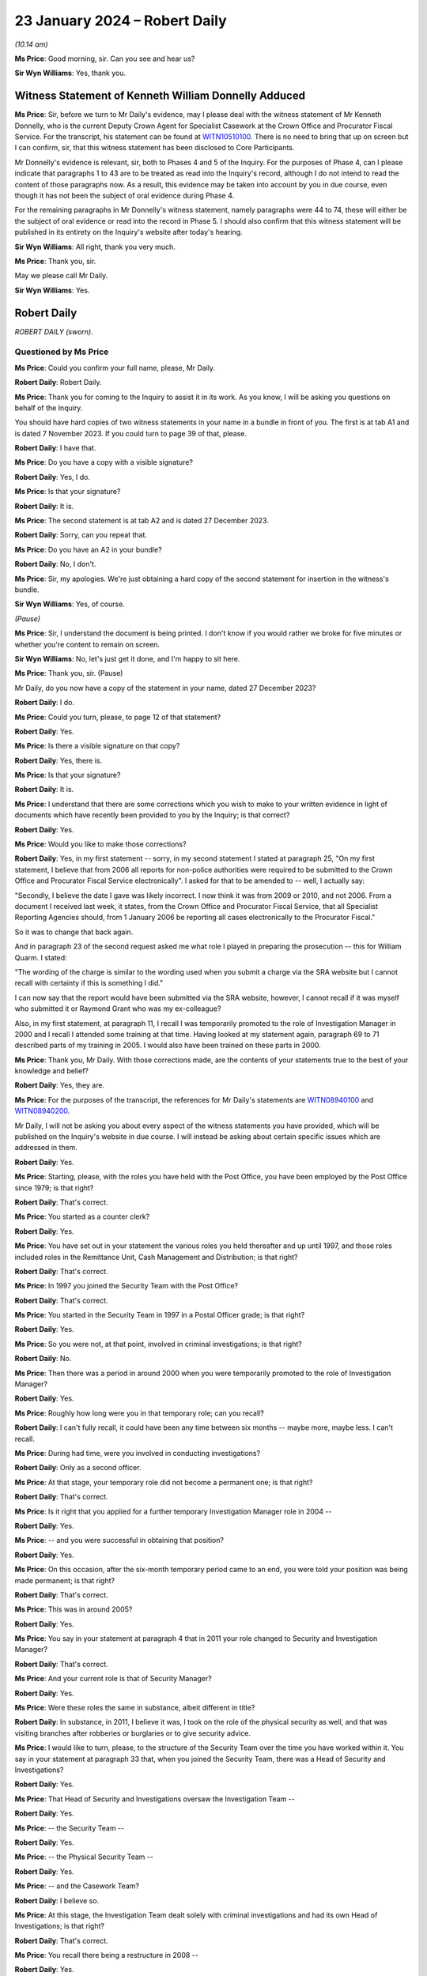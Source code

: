 .. raw:: html

   <a id="hearing-link" href="https://www.postofficehorizoninquiry.org.uk/hearings/phase-4-23-january-2024">Official hearing page</a>

23 January 2024 – Robert Daily
==============================

.. raw:: html

   <details id="hearing-meta" open>
        <summary>
            <span class="open">Hide video</span>
            <span class="closed">Show video</span>
        </summary>
   <lite-youtube videoid="U-JYlkeHq4Y" params="rel=0"></lite-youtube>
   <lite-youtube videoid="3Em30gIUQ_o" params="rel=0"></lite-youtube>
   </details>

*(10.14 am)*

**Ms Price**: Good morning, sir.  Can you see and hear us?

**Sir Wyn Williams**: Yes, thank you.

Witness Statement of Kenneth William Donnelly Adduced
-----------------------------------------------------

**Ms Price**: Sir, before we turn to Mr Daily's evidence, may I please deal with the witness statement of Mr Kenneth Donnelly, who is the current Deputy Crown Agent for Specialist Casework at the Crown Office and Procurator Fiscal Service.  For the transcript, his statement can be found at `WITN10510100 <https://www.postofficehorizoninquiry.org.uk/evidence/witn10510100-kenneth-william-donnelly-first-witness-statement>`_.  There is no need to bring that up on screen but I can confirm, sir, that this witness statement has been disclosed to Core Participants.

Mr Donnelly's evidence is relevant, sir, both to Phases 4 and 5 of the Inquiry.  For the purposes of Phase 4, can I please indicate that paragraphs 1 to 43 are to be treated as read into the Inquiry's record, although I do not intend to read the content of those paragraphs now.  As a result, this evidence may be taken into account by you in due course, even though it has not been the subject of oral evidence during Phase 4.

For the remaining paragraphs in Mr Donnelly's witness statement, namely paragraphs were 44 to 74, these will either be the subject of oral evidence or read into the record in Phase 5.  I should also confirm that this witness statement will be published in its entirety on the Inquiry's website after today's hearing.

**Sir Wyn Williams**: All right, thank you very much.

**Ms Price**: Thank you, sir.

May we please call Mr Daily.

**Sir Wyn Williams**: Yes.

Robert Daily
------------

*ROBERT DAILY (sworn).*

Questioned by Ms Price
^^^^^^^^^^^^^^^^^^^^^^

**Ms Price**: Could you confirm your full name, please, Mr Daily.

.. rst-class:: indented

**Robert Daily**: Robert Daily.

**Ms Price**: Thank you for coming to the Inquiry to assist it in its work.  As you know, I will be asking you questions on behalf of the Inquiry.

You should have hard copies of two witness statements in your name in a bundle in front of you. The first is at tab A1 and is dated 7 November 2023.  If you could turn to page 39 of that, please.

.. rst-class:: indented

**Robert Daily**: I have that.

**Ms Price**: Do you have a copy with a visible signature?

.. rst-class:: indented

**Robert Daily**: Yes, I do.

**Ms Price**: Is that your signature?

.. rst-class:: indented

**Robert Daily**: It is.

**Ms Price**: The second statement is at tab A2 and is dated 27 December 2023.

.. rst-class:: indented

**Robert Daily**: Sorry, can you repeat that.

**Ms Price**: Do you have an A2 in your bundle?

.. rst-class:: indented

**Robert Daily**: No, I don't.

**Ms Price**: Sir, my apologies.  We're just obtaining a hard copy of the second statement for insertion in the witness's bundle.

**Sir Wyn Williams**: Yes, of course.

*(Pause)*

**Ms Price**: Sir, I understand the document is being printed. I don't know if you would rather we broke for five minutes or whether you're content to remain on screen.

**Sir Wyn Williams**: No, let's just get it done, and I'm happy to sit here.

**Ms Price**: Thank you, sir.  (Pause)

Mr Daily, do you now have a copy of the statement in your name, dated 27 December 2023?

.. rst-class:: indented

**Robert Daily**: I do.

**Ms Price**: Could you turn, please, to page 12 of that statement?

.. rst-class:: indented

**Robert Daily**: Yes.

**Ms Price**: Is there a visible signature on that copy?

.. rst-class:: indented

**Robert Daily**: Yes, there is.

**Ms Price**: Is that your signature?

.. rst-class:: indented

**Robert Daily**: It is.

**Ms Price**: I understand that there are some corrections which you wish to make to your written evidence in light of documents which have recently been provided to you by the Inquiry; is that correct?

.. rst-class:: indented

**Robert Daily**: Yes.

**Ms Price**: Would you like to make those corrections?

.. rst-class:: indented

**Robert Daily**: Yes, in my first statement -- sorry, in my second statement I stated at paragraph 25, "On my first statement, I believe that from 2006 all reports for non-police authorities were required to be submitted to the Crown Office and Procurator Fiscal Service electronically".  I asked for that to be amended to -- well, I actually say:

.. rst-class:: indented

"Secondly, I believe the date I gave was likely incorrect.  I now think it was from 2009 or 2010, and not 2006.  From a document I received last week, it states, from the Crown Office and Procurator Fiscal Service, that all Specialist Reporting Agencies should, from 1 January 2006 be reporting all cases electronically to the Procurator Fiscal."

.. rst-class:: indented

So it was to change that back again.

.. rst-class:: indented

And in paragraph 23 of the second request asked me what role I played in preparing the prosecution -- this for William Quarm.  I stated:

.. rst-class:: indented

"The wording of the charge is similar to the wording used when you submit a charge via the SRA website but I cannot recall with certainty if this is something I did."

.. rst-class:: indented

I can now say that the report would have been submitted via the SRA website, however, I cannot recall if it was myself who submitted it or Raymond Grant who was my ex-colleague?

.. rst-class:: indented

Also, in my first statement, at paragraph 11, I recall I was temporarily promoted to the role of Investigation Manager in 2000 and I recall I attended some training at that time.  Having looked at my statement again, paragraph 69 to 71 described parts of my training in 2005.  I would also have been trained on these parts in 2000.

**Ms Price**: Thank you, Mr Daily.  With those corrections made, are the contents of your statements true to the best of your knowledge and belief?

.. rst-class:: indented

**Robert Daily**: Yes, they are.

**Ms Price**: For the purposes of the transcript, the references for Mr Daily's statements are `WITN08940100 <https://www.postofficehorizoninquiry.org.uk/evidence/witn08940100-robert-daily-first-witness-statement>`_ and `WITN08940200 <https://www.postofficehorizoninquiry.org.uk/evidence/witn08940200-robert-daily-second-witness-statement>`_.

Mr Daily, I will not be asking you about every aspect of the witness statements you have provided, which will be published on the Inquiry's website in due course.  I will instead be asking about certain specific issues which are addressed in them.

.. rst-class:: indented

**Robert Daily**: Yes.

**Ms Price**: Starting, please, with the roles you have held with the Post Office, you have been employed by the Post Office since 1979; is that right?

.. rst-class:: indented

**Robert Daily**: That's correct.

**Ms Price**: You started as a counter clerk?

.. rst-class:: indented

**Robert Daily**: Yes.

**Ms Price**: You have set out in your statement the various roles you held thereafter and up until 1997, and those roles included roles in the Remittance Unit, Cash Management and Distribution; is that right?

.. rst-class:: indented

**Robert Daily**: That's correct.

**Ms Price**: In 1997 you joined the Security Team with the Post Office?

.. rst-class:: indented

**Robert Daily**: That's correct.

**Ms Price**: You started in the Security Team in 1997 in a Postal Officer grade; is that right?

.. rst-class:: indented

**Robert Daily**: Yes.

**Ms Price**: So you were not, at that point, involved in criminal investigations; is that right?

.. rst-class:: indented

**Robert Daily**: No.

**Ms Price**: Then there was a period in around 2000 when you were temporarily promoted to the role of Investigation Manager?

.. rst-class:: indented

**Robert Daily**: Yes.

**Ms Price**: Roughly how long were you in that temporary role; can you recall?

.. rst-class:: indented

**Robert Daily**: I can't fully recall, it could have been any time between six months -- maybe more, maybe less.  I can't recall.

**Ms Price**: During had time, were you involved in conducting investigations?

.. rst-class:: indented

**Robert Daily**: Only as a second officer.

**Ms Price**: At that stage, your temporary role did not become a permanent one; is that right?

.. rst-class:: indented

**Robert Daily**: That's correct.

**Ms Price**: Is it right that you applied for a further temporary Investigation Manager role in 2004 --

.. rst-class:: indented

**Robert Daily**: Yes.

**Ms Price**: -- and you were successful in obtaining that position?

.. rst-class:: indented

**Robert Daily**: Yes.

**Ms Price**: On this occasion, after the six-month temporary period came to an end, you were told your position was being made permanent; is that right?

.. rst-class:: indented

**Robert Daily**: That's correct.

**Ms Price**: This was in around 2005?

.. rst-class:: indented

**Robert Daily**: Yes.

**Ms Price**: You say in your statement at paragraph 4 that in 2011 your role changed to Security and Investigation Manager?

.. rst-class:: indented

**Robert Daily**: That's correct.

**Ms Price**: And your current role is that of Security Manager?

.. rst-class:: indented

**Robert Daily**: Yes.

**Ms Price**: Were these roles the same in substance, albeit different in title?

.. rst-class:: indented

**Robert Daily**: In substance, in 2011, I believe it was, I took on the role of the physical security as well, and that was visiting branches after robberies or burglaries or to give security advice.

**Ms Price**: I would like to turn, please, to the structure of the Security Team over the time you have worked within it. You say in your statement at paragraph 33 that, when you joined the Security Team, there was a Head of Security and Investigations?

.. rst-class:: indented

**Robert Daily**: Yes.

**Ms Price**: That Head of Security and Investigations oversaw the Investigation Team --

.. rst-class:: indented

**Robert Daily**: Yes.

**Ms Price**: -- the Security Team --

.. rst-class:: indented

**Robert Daily**: Yes.

**Ms Price**: -- the Physical Security Team --

.. rst-class:: indented

**Robert Daily**: Yes.

**Ms Price**: -- and the Casework Team?

.. rst-class:: indented

**Robert Daily**: I believe so.

**Ms Price**: At this stage, the Investigation Team dealt solely with criminal investigations and had its own Head of Investigations; is that right?

.. rst-class:: indented

**Robert Daily**: That's correct.

**Ms Price**: You recall there being a restructure in 2008 --

.. rst-class:: indented

**Robert Daily**: Yes.

**Ms Price**: -- when a senior accurate manager position was introduced?

.. rst-class:: indented

**Robert Daily**: Yes.

**Ms Price**: Is it right that you recall the Senior Security Manager reporting to the Head of Security --

.. rst-class:: indented

**Robert Daily**: Yes.

**Ms Price**: -- and overseeing a number of teams within the Security Team?

.. rst-class:: indented

**Robert Daily**: Yes.

**Ms Price**: Was it at this point that the Fraud Team was created in 2008?

.. rst-class:: indented

**Robert Daily**: The Fraud Team was always there, it was just called Investigation Managers or Investigation Team, I believe. Then we called it the Fraud Team.  It was just a change --

**Ms Price**: A change in name?

.. rst-class:: indented

**Robert Daily**: A change in -- yes.

**Ms Price**: You recall the Fraud Team being responsible for undertaking investigations?

.. rst-class:: indented

**Robert Daily**: Yes.

**Ms Price**: Is it also right that when the restructure happened in 2008 you were required to submit your CV?

.. rst-class:: indented

**Robert Daily**: Yes.

**Ms Price**: Was that, in essence, you re-applying for your own job as an Investigator?

.. rst-class:: indented

**Robert Daily**: Yes.

**Ms Price**: You have highlighted in your second statement that the CV you submitted in 2008 erroneously contained your wife's educational achievements; is that right?

.. rst-class:: indented

**Robert Daily**: Yes.

**Ms Price**: Did you realise this and correct this at the time?

.. rst-class:: indented

**Robert Daily**: No.

**Ms Price**: So it's something that's only come to light in the course of preparing your second statement?

.. rst-class:: indented

**Robert Daily**: Yes.

**Ms Price**: At paragraph 35 of your statement, you say that in 2011, Investigation Managers also took on a physical security role as well as their investigation role?

.. rst-class:: indented

**Robert Daily**: Yes.

**Ms Price**: That's what you were referring to earlier --

.. rst-class:: indented

**Robert Daily**: Yes.

**Ms Price**: -- when there was the title change?

.. rst-class:: indented

**Robert Daily**: Yes.

**Ms Price**: You recall there being further restructures in 2004 to 2005 and in 2009 --

.. rst-class:: indented

**Robert Daily**: Yes.

**Ms Price**: -- sorry, 2019?

.. rst-class:: indented

**Robert Daily**: Yes.

**Ms Price**: Do you recall the various restructuring exercises also involving headcount reductions?

.. rst-class:: indented

**Robert Daily**: I don't.  I don't recall.

**Ms Price**: I'm sorry, could you say that again with your voice up a little?

.. rst-class:: indented

**Robert Daily**: I don't recall.

**Ms Price**: Do you recall any of the restructuring exercises impacting on the workload of Investigators?

.. rst-class:: indented

**Robert Daily**: In 2019?  Err --

**Ms Price**: There were a number you dealt with: 2008, 2011, 2014 to 15 and 2019.  In relation to any of those do you recall that impacting upon the workload of Investigators?

.. rst-class:: indented

**Robert Daily**: Investigations had stopped by 2019.  That was the only time.  2014, and the other dates, no, there was no impact.

**Ms Price**: In terms of the geographical structure of the Security Team and where you sat within it, you say at paragraph 10 of your first statement that you have been based in Glasgow throughout the time you have held roles in the Security Team; is that right?

.. rst-class:: indented

**Robert Daily**: That's correct.

**Ms Price**: Does that include the period from 1997 until you took up a permanent Investigator role in 2005?

.. rst-class:: indented

**Robert Daily**: That's correct.

**Ms Price**: When you held a temporary Investigator role in 2000, were you, at that stage, investigating matters both in England and in Scotland?

.. rst-class:: indented

**Robert Daily**: No, just Scotland.

**Sir Wyn Williams**: So do I take it, just so that I'm clear from the start, Mr Daily, that the structure of the Security Team which you've described relates to the structure over the whole of the United Kingdom?  It wasn't confined to Scotland, your description, was it?

.. rst-class:: indented

**Robert Daily**: That's correct.

**Sir Wyn Williams**: Thank you.

**Ms Price**: Is it right that, since 2005, you have been part of the Security Operations North team.

.. rst-class:: indented

**Robert Daily**: Yes.

**Ms Price**: You have addressed in your statements and I will be asking you in due course about your involvement in the criminal investigation and prosecution of two individuals: Peter Holmes and William Quarm.  Mr Holmes' Post Office branch was based in Newcastle and Mr Quarm's Post Office branch was based in the Outer Hebrides in Scotland.  Both of these investigations commenced in 2008.  Since 2005, have you been conducting investigations into matters both in England and Scotland?

.. rst-class:: indented

**Robert Daily**: Yes.

**Ms Price**: In terms of the geographical remit of the Security Operations North team, does that cover the north of England as well as Scotland?

.. rst-class:: indented

**Robert Daily**: It did, yes.

**Ms Price**: Can you help with a little bit more detail on which parts of the north of England came within your remit or come within your remit?

.. rst-class:: indented

**Robert Daily**: I believe it was Cumbria and over to Newcastle, and upwards.

**Ms Price**: I'd like to turn, please, to the decision-making process for criminal investigation and prosecution of subpostmasters, their assistants and managers and Post Office employed branch staff in England and Wales, on the one hand, and Scotland, on the other.  Could we have on screen, please, paragraph 136 of Mr Daily's first witness statement, that is page 36 of `WITN08940100 <https://www.postofficehorizoninquiry.org.uk/evidence/witn08940100-robert-daily-first-witness-statement>`_.

At paragraph 136, you say this:

"The conduct of investigations in Scotland was similar to England and Wales, the key difference was in the prosecution of cases.  As I have described elsewhere in this statement, the prosecuting authority in Scotland is the COPFS."

That's the Crown Office Procurator Fiscal Service; is that right?

.. rst-class:: indented

**Robert Daily**: That's correct.

**Ms Price**: "All cases, whether they be police or non-police cases, have to be submitted to the COPFS, who then decide whether to proceed to prosecution or not.  In around 2006, it became a requirement that non-police authorities had to report cases through the COPFS Specialist Reporting Agency website.  On inputting a case you had to input a charge to proceed to submission."

So that's the date you addressed in correcting your second statement at the outset?

.. rst-class:: indented

**Robert Daily**: That's correct, yeah.

**Ms Price**: So you believe that that date is, in fact, correct?

.. rst-class:: indented

**Robert Daily**: Yes.

**Ms Price**: In relation to how cases were submitted to the Crown Office and Procurator Fiscal Service, before the change in 2006, how did that happen?

.. rst-class:: indented

**Robert Daily**: It was a manual report, you had to do a typed report that was similar to the offender report, that was then delivered to the Procurator Fiscal by post or by hand.

**Ms Price**: You deal with the process followed by Post Office Investigators for criminal investigations at paragraph 59 of your first statement.  Could we have that on screen, please.  It's page 17.

At paragraph 59, you say that you have considered three versions of the Conduct of Criminal Investigations Policy from 2013, 2014, and 2018.  You refer to a flowchart from the first two of those versions and you use that to explain how the process worked in England and Wales, and in Scotland.

.. rst-class:: indented

**Robert Daily**: Yes.

**Ms Price**: Could we have on screen, alongside Mr Daily's statement, if that's possible at all, POL00031005.  We can see that this is the August 2013 version of the Post Office Conduct of Criminal Investigations Policy.  Going to the bottom of page 2, please.  We see the start of the flowchart you refer to in your statement.  It provides, on the left-hand side, a number of sources of a case being raised, including an audit shortage, the Grapevine team -- can you help with which team that was?

.. rst-class:: indented

**Robert Daily**: The Grapevine team, they were our alarm receiving centre to start with, and dealt with any suspicious instances the post office's -- post offices were encouraged to phone them up so we could send out a text blast.  In regards to information and regards to enquiries, I can't recall what they would have provided to us.

**Ms Price**: Also listed as a source are "Contract Managers" and "Client, eg DVLA -- DWP".  Going over the page, please, to page 3 of this document, looking down the page we can see a number of steps on the flowchart for process, "Case assigned to Security Team.  Is there evidence to proceed?"  If the answer is no, then "No Further Action, case to be closed".  If yes, "Interview and Compile Evidence".

The next step is "Case Preparation, Phase 1 MG Format", then the next stage is "Team Leader to Review the Case File, Proceed with the case?"  If it's no, then it's case closure; "Further action" could be "Further enquiries to be made, File returned to team leader"; if it is yes, then it goes to the Criminal Law Team to review the case file.  "Proceed with case?"

No, then it's "No Further Action"; "Further Action" required, there could be further enquiries made, "File returned to the Criminal Law Team and team leader informed"; if yes, then it goes on to Cartwright King to produce the charges.

Is it your evidence that the process in place up to the point of the Criminal Law Team, so stopping short of going to Cartwright King, that that was essentially the same for Scotland as it was for England and Wales, until the introduction of a firm of Scottish solicitors into the process for Scotland in 2013?

.. rst-class:: indented

**Robert Daily**: Yes.

**Ms Price**: In a Scottish case, before this change, so before the introduction of a Scottish firm of solicitors, you say that a decision was returned to you by the Criminal Law Team -- so this is in paragraph 59 of your statement, we see alongside:

"If the decision was to proceed with prosecution, [you] would submit the file to the [Crown Office and Procurator Fiscal Service]."

Is that right?

.. rst-class:: indented

**Robert Daily**: That's correct.

**Ms Price**: "If the decision was not to proceeded, [then the] case would be closed."

.. rst-class:: indented

**Robert Daily**: That's correct.

**Ms Price**: This document shows the process in place in 2013.  Up to the point of the flowchart where there is consideration of a case by the Criminal Law Team, and not beyond that, was the process any different from 2005 to 2013?

.. rst-class:: indented

**Robert Daily**: With the exception of Cartwright King being involved later on -- I don't know when Cartwright King became involved but you essentially --

**Ms Price**: Stopping short of Cartwright King and stopping at the stage of it being referred to the Criminal Law Team --

.. rst-class:: indented

**Robert Daily**: Yes.

**Ms Price**: -- and a decision being made by them as to proceeding, was the process we've looked at in this flowchart the same between 2005 and 2013 or did it differ in any material way?

.. rst-class:: indented

**Robert Daily**: From what I recall, it was the same.

**Ms Price**: Before we turn to the introduction of Scottish solicitors into the process for Scottish cases in 2013 and the reasons for that, I'd like to deal, please, with the training you had for your role as a Post Office Investigator.  That document can come down.  Thank you.

In terms of your experience when you first took up a temporary investigation role in 2000, did you have any experience of criminal investigation or criminal law, whether in England and Wales or Scotland, at that point?

.. rst-class:: indented

**Robert Daily**: No.

**Ms Price**: Could we have on screen, please, paragraph 11 of Mr Daily's first statement.  That is page 5.  At paragraph 11 you recall attending some training when you were temporarily promoted in 2000.  Given the correction you made at the outset of your evidence, should we understand that the following paragraph, which deals with training you received on taking up the role of Investigation Manager in 2005, the training detailed there, was also received in 2000, or was it some lesser version of that training?

.. rst-class:: indented

**Robert Daily**: It was a lesser version of the training.  There was parts I can't recall, in 2000 the Regulation of Investigatory Powers, the IIMARC or the NPA notifications.  The NPA, the non-police agency -- we only dealt with Scottish cases in 2000, so the team did.

**Ms Price**: Looking then to the training you received in 2005 at paragraph 12 here, you say:

"I recall that when taking up the role of Investigation Manager, I received 4-5 weeks training in the training unit above the Lavender Hill Post Office/Battersea Delivery Office in London.  The training was given by Royal Mail Group accredited trainers who that experience of investigations.  The training covered the Police and Criminal Evidence Act 1984 Codes of Practice, Theft Act, carrying out searches, suspect offender interviews, cognitive witness interviews, taking witness statements (including the use of the Solicitor and Friends forms), the Regulation of Investigatory Powers Act, IIMARC, [which you explain in brackets here refers to 'information, intention, method, administration, risk assessment, communications, human rights and other legal issues'] and NPA notifications ('NPA' refers to 'non-police agency', and the notifications refer to notifications we made to the police about the criminal proceedings we undertook.)"

It appears from the list of topics here that this training focused on investigation in England and Wales; is that right?

.. rst-class:: indented

**Robert Daily**: Yes.

**Ms Price**: Before we turn to the training you received on investigations in Scotland, I'd like to deal, please, with some of the detail of your initial training on lines of inquiry and disclosure obligations in England and Wales.  Could we have on screen, please, page 20 of this statement, paragraph 72.  In paragraph 72 you say this:

"Regarding the Investigator's duties in carrying out investigations, I recall during the initial training that we were taught to ensure all evidence is obtained, lines of inquiries are completed, mitigating circumstances are considered and investigated, and interviews are conducted within guidelines.  All activities taken were to be recorded on the Event Log."

Were you aware from your initial investigator training that there was an obligation on a criminal investigator to pursue lines of inquiry which pointed away from the guilt of the suspect?

.. rst-class:: indented

**Robert Daily**: Yes.

**Ms Price**: You go on at paragraph 73 to say this:

"Regarding obtaining evidence in the course of an investigation, also during initial training we were taught that the Investigator must obtain all original documents (for example, in the event of an audit shortage, audit cash sheets, Horizon reports printed at the time of the audit, Branch Trading Statements and Horizon reports produced by the branch)."

The documents to which you refer here, are they the ones you would obtain as an Investigator at a branch, where an audit of the branch had discovered an apparent shortfall.

.. rst-class:: indented

**Robert Daily**: Yes.

**Ms Price**: You go on at paragraph 74 to deal with obtaining evidence from third parties.  You say this:

"The initial training also taught us about obtaining evidence from third parties who might hold relevant evidence.  For example, bank statements, if it was suspected a shortfall was due to the monies being deposited into a suspect's bank account using Horizon. Also, :abbr:`ARQ (Audit Record Query)` requests to Fujitsu in order to obtain Horizon data in various cases (for example, to investigate deposits into bank accounts in Post Office Card Account cases involving a vulnerable person duped into making multiple withdrawals)."

When you were an Investigator, were you aware that the obligation to pursue lines of inquiry pointing away from, as well as towards, the guilt of a suspect, extended to material in the hands of a third party, for example, Fujitsu?

.. rst-class:: indented

**Robert Daily**: Yes.

**Ms Price**: At paragraph 75, you deal with training on disclosure obligations and you say this:

"Regarding an Investigator's disclosure obligations, the initial training taught us that, in England, it is the duty of the Investigator [I think that should be 'to'] provide a record of all information obtained and to disclose all relevant information to the prosecution and defence."

Pausing there, you repeat the second part of this explanation of an Investigator's disclosure obligations, that is to disclose all relevant material to the prosecution and defence at paragraph 117 of your first statement, in the context of disclosure obligations on you in the prosecution of Peter Holmes.  You have, however, made a correction to this in your second statement at paragraph 2.8.  Is it right that you now recall that the disclosure obligation on a Post Office Investigator in England and Wales was to provide all appropriate material, used and unused, to the Criminal Law Team, who would deal with onwards disclosure to the defence?

.. rst-class:: indented

**Robert Daily**: That's correct.

**Ms Price**: You have dealt with the need to complete schedules of used and unused material as an Investigator in England and Wales at paragraph 29 of your first statement.  Did you understand from your initial training that, when you were an Investigator completing disclosure documentation in England and Wales, you were acting as the Disclosure Officer in the case?

.. rst-class:: indented

**Robert Daily**: Yes.

**Ms Price**: Did you understand from your initial training that this was a distinct role, over and above your role as an Investigator, which imposed on you additional and distinct duties, such as, for example, the obligation to draw material to the attention of the prosecutor where there was any doubt as to whether that might undermine the prosecution case or might reasonably be expected to assist the defence disclosed by the accused?

.. rst-class:: indented

**Robert Daily**: I would have.

**Ms Price**: I'm sorry, can you repeat that?

.. rst-class:: indented

**Robert Daily**: I would have.

**Ms Price**: Could we have on screen, please, document reference POL00121680.  The top email on this page is an email from Andrew Daley to you, among other Investigators, dated 6 September 2010.  It forwards on an email change with the subject line "Committal Papers", asking whether there is any interest in a presentation from a Royal Mail Investigation Procedures and Standards Manager called Mick Matthews, in relation to procedures and standards applying to committal papers.

So if we can scroll down a little, Mick Matthews' emails at the bottom of the page, also dated 6 September 2010, was originally sent to Iain Murphy and Andy Hayward, and he says:

"Iain/Andy

"I have developed Procedures and Standards in respect of Committal Papers and this has been agreed by the Criminal Law Team.  Accordingly the P&S and the relevant forms are associated with this email. Arrangements are in hand to publish the documents on SharePoint and the GSD.

"A presentation that is been delivered to RML ..."

Is that Royal Mail Letters?

.. rst-class:: indented

**Robert Daily**: Yes.

**Ms Price**: "... and PFWW ..."

Parcelforce Worldwide?

.. rst-class:: indented

**Robert Daily**: Yes.

**Ms Price**: "... Investigators as they do not get the same number of committals as Investigators in [Post Office Limited] so you wish to merely forward this to your Investigators for their information in respect of the procedures and amended forms."

You address this email and the documents which were attached to it at paragraph 78 of your first statement. We needn't pull up on screen, unless you wish to go to it, Mr Daily, but you say that you cannot recall exactly when you received the materials attached to Mick Matthews' original email but your belief is that this would have been the first occasion on which you saw those materials?

.. rst-class:: indented

**Robert Daily**: The materials within his, is it, file?  Yes.

**Ms Price**: The materials to which you were referred for the purposes of making your statement, the attachments to the email, included a new Procedures & Standards document relating to committal papers dated July 2010; an updated version of a Procedures & Standards document dealing with disclosure of unused material; and the Criminal Procedure and Investigations Act 1996, and that was dated 1 July 2010; it also attached a copy of the Criminal Procedure and Investigations Act 1996 Code of Practice.

Just to clarify, is it your evidence at paragraph 78 of your statement that you had not received any of these documents, including a copy of the CPIA Code of Practice, before this point in September 2010?

.. rst-class:: indented

**Robert Daily**: Sorry, can I see paragraph 78 again?

**Ms Price**: Of course, if we can pull up the paragraph on screen, it's paragraph 78 of the first statement and that is page 21.  Scrolling down a little, please, at paragraph 77, you refer to the document we've just looked at, the email from Andrew Daley, dated 6 September 2010, together with its attachments and there are four attachments there.  Three of those are ones that I've just referred to.  One of them is the CPIA Code of Practice and we can go to that document if it would help to see it?  Would that assist --

.. rst-class:: indented

**Robert Daily**: Yes.

**Ms Price**: -- or do you know the document I'm referring to?

If we can just take the attachments in turn, actually, the first is POL00104837.  That is the Procedures & Standards document which Mick Matthews refers to creating, the "Committal and Summary Trial Papers and Processes", July 2010.

The next attachment was POL00104848.  This is the "Appendix 1 to P&S 9.5 Disclosure of Unused Material and the Criminal Procedure and Investigations Act 1996", and that version is dated 1 July 2010.

The next attachment is POL00064059.  That is the CPIA Code of Practice.  If you need to, we can look at the next page, scrolling down a little, please.

.. rst-class:: indented

**Robert Daily**: Yeah, that's fine.  Can I go back to paragraph 78 again, please?

**Ms Price**: Yes, of course.

.. rst-class:: indented

**Robert Daily**: Can I see the whole --

**Ms Price**: Paragraph 78 of the statement, page 21, please.  So looking first at 77.  You've looked at the email and those attachments that we've just looked at, the first three?

.. rst-class:: indented

**Robert Daily**: Yeah, I can see that.

**Ms Price**: You say you're asked:

"... where I was based when I received this email, whether this was the first time I had been sent these materials and if any presentation about them was given."

Then you say at 78:

"The documents relate to some procedures and standards that have been developed in relation to committal papers.  At the time I received the email at document [and then the document reference] I was based in Scotland.  I can't recall exactly when I received the materials, but it is my belief that this would have been the first occasion on which I saw them."

We'll come on to the presentation and your recollection on that, but my question is in relation to the attachment that is the Code of Practice and whether that is in the same category as the Procedures & Standards documents, in that you received it for the first time at this stage or whether you had received that document any sooner.

.. rst-class:: indented

**Robert Daily**: I can't recall receiving it before then.

**Ms Price**: Okay.  You also say at paragraph 78 that you cannot recall receiving the presentation referred to in the email.  Do you mean by that the presentation that Mick Matthews was offering?

.. rst-class:: indented

**Robert Daily**: Yes.

**Ms Price**: Do you recall any discussion as to whether that kind of presentation might be useful for Investigators in the Post Office?

.. rst-class:: indented

**Robert Daily**: Sorry, I don't recall any discussion around it.

**Ms Price**: Okay.  When you took up the permanent Investigator role in 2005, were you given any training on the Horizon system?

.. rst-class:: indented

**Robert Daily**: I don't recall any training on the Horizon system.  I do recall, I think, when I was temporary in 2000, we went to a hotel for a day to look at the system, what that called, I can't remember.

**Ms Price**: You say to look at the system --

.. rst-class:: indented

**Robert Daily**: Yeah, we were --

**Ms Price**: -- what do you mean by that?

.. rst-class:: indented

**Robert Daily**: We were put in front of terminals and it was in a hotel, I think it was the Swallow Hotel in Glasgow, it was known at that time.  I'm not sure what it called, to be honest with you.

**Ms Price**: Did you receive any other training on the Horizon system apart from that training in the hotel in 2000?

.. rst-class:: indented

**Robert Daily**: I don't recall receiving any other training.

**Ms Price**: Did you ever receive any training on analysis of the data from the Horizon system?

.. rst-class:: indented

**Robert Daily**: No.

**Ms Price**: You say in your statement at paragraph 31 that, during an investigation, you liaised mainly with Contract Managers, the Former Agents Debt team and Cash Management; is that right?

.. rst-class:: indented

**Robert Daily**: Yes.

**Ms Price**: Were you given any guidance in your training on which other teams within the Post Office you should speak to to gather evidence in a case where the Horizon system had shown an apparent shortfall?

.. rst-class:: indented

**Robert Daily**: Not that I recall.

**Ms Price**: Were you made aware that Product and Branch Accounting or Information Security might have relevant information relating to the operation of the Horizon system?

.. rst-class:: indented

**Robert Daily**: Sorry can you repeat the question, please?

**Ms Price**: So there are two specific teams I'm asking about, Product and Branch Accounting and Information Security, and I'm asking if you were ever made aware that they might have relevant information when you were looking at the Horizon system and shortfalls shown by it?

.. rst-class:: indented

**Robert Daily**: Now that you've mentioned it, I probably would have been at the time.  I was right when I wrote the statement, it's what I could recall at that point in time when I was writing it.

**Ms Price**: Turning then, please, to training you received on investigations and prosecutions in Scotland.  Could we have page 6 of the statement on screen at the moment, please.  If we can actually go back to the bottom of the previous page.  After dealing with the 4 to 5 weeks' training you received, you say:

"After a few months in my role as an Investigations Manager, I went to Rugby to attend further training, including courtroom training."

In the next paragraph after this, you say at paragraph 13:

"Can also recall being given onsite/field training on Scots Law, with the main difference at the time being that, in Scotland, a suspect was not offered a solicitor to be present at an interview."

When did you receive this onsite or field training on Scots Law?

.. rst-class:: indented

**Robert Daily**: When I joined the team after my training.

**Ms Price**: So in 2005?

.. rst-class:: indented

**Robert Daily**: Yes.

**Ms Price**: What format did that training take?

.. rst-class:: indented

**Robert Daily**: It was sitting with fellow Investigators and going out to do investigations, primarily as a second officer. When I say "Scots Law", I probably should correct that and say the Scottish way of dealing with cases, in Scotland.

**Ms Price**: So was this, in essence, on-the-job training?

.. rst-class:: indented

**Robert Daily**: Yes, it was.

**Ms Price**: Who provided it?

.. rst-class:: indented

**Robert Daily**: My colleagues within the Investigation Team in the North.

**Ms Price**: Can you recall who that was now?

.. rst-class:: indented

**Robert Daily**: It would have been Raymond Grant, Shelley Stockdale, they'd have been mentoring me.

**Ms Price**: How long did this on-the-job training last?

.. rst-class:: indented

**Robert Daily**: Sorry, I'm trying to recall it.  I honestly can't recall how long it lasted.  I went out and done a few, probably, Second Officer interviews and then been thrown in the deep end, being mentored doing First Officer, and conducting interviews.

**Ms Price**: The main take-away point for you appears to have been that, at the time in Scotland, a suspect was not offered a solicitor to be present in interview, and that's something which you address elsewhere in your statement and you say changed in 2010, following the decision in Cadder v Her Majesty's Advocate; is that right?

.. rst-class:: indented

**Robert Daily**: That's correct.

**Ms Price**: Setting aside procedural safeguards for interview, did your on-the-job training cover the offences under Scottish law which might be relevant where the Horizon system showed an apparent shortfall in a branch?

.. rst-class:: indented

**Robert Daily**: I don't recall that being the case.

**Ms Price**: It may follow: does that mean it didn't cover the elements of any such offences which the prosecution would be required to prove?

.. rst-class:: indented

**Robert Daily**: That's correct.

**Ms Price**: Turning then, please, to training on disclosure obligations which were applicable in Scotland, could we have on screen, please, page 21 of the statement we have on screen.  At the top of the page here, which is a continuation of paragraph 75 from the previous page, you say this:

"I learned on taking up my role in Scotland that it is the duty of the Investigator to do the same as in England, with the exception information is provided to the COPFS.  The COPFS considers whether the information meets the disclosure test before disclosing the information.  I attended some training on disclosure provided by ..."

There seems to be a gap there.  Did you mean to say by an organisation?  We'll come to the document in a moment, so that may help you.

.. rst-class:: indented

**Robert Daily**: Erm -- (the witness read to himself)

.. rst-class:: indented

Yes, the disclosure would have been the -- in relation to the presentation from the Crown Office and Procurator Fiscal Service.

**Ms Price**: You say:

"... I have located a copy of the presentation that was given which I exhibit to my statement ..."

.. rst-class:: indented

**Robert Daily**: That's correct.

**Ms Price**: Could we have on screen, please, the presentation to which you are referring?  That reference, POL00129134, please.  The Inquiry understands this document to date to May 2009.  Can you help with whether that is correct?

.. rst-class:: indented

**Robert Daily**: I honestly -- I think it mentioned a date further on but I can't recall what date it was.

**Ms Price**: It appears to be a PowerPoint presentation produced by Kirsty McGowan from the Policy Division, Crown Office. Was this training the first training you underwent which dealt specifically with disclosure obligations in Scotland?

.. rst-class:: indented

**Robert Daily**: Yes, I believe so.

**Ms Price**: In terms of dates, can you recall how long after you took up your permanent role in 2005 you went on this training?  As I say, in fairness to you, the Inquiry understand that this dates to May 2009.

.. rst-class:: indented

**Robert Daily**: If I put it into context, if this is the presentation I received in 2009, I would have been aware of disclosure to the Procurator Fiscal before that with my on-the-job training.

**Ms Price**: So you were given some on-the-job training, you say, in relation to disclosure obligations by your colleagues in the team who were mentoring you before this; is that what you're saying?

.. rst-class:: indented

**Robert Daily**: In a roundabout way, we wouldn't sit down and say, "This is disclosure training".  It was as the job went on and you had to -- then you were producing your productions, as we call it in Scotland -- it's exhibits in England -- that you are just -- you're providing them to the Procurator Fiscal.  I don't think anybody really mentioned disclosure that I can recall.  It was just something I learned to do and then it was covered by disclosure.  I know it was disclosure but we didn't sit down and say, "Let's do disclosure training" to the Procurator Fiscal.

**Ms Price**: Going to page 5 of this document, please, this sets out what the SRA -- so Specialist Reporting Agency, and the Post Office was a Specialist Reporting Agency at the times you were involved in -- is that right that --

.. rst-class:: indented

**Robert Daily**: Yes.  Sorry, that's correct.

**Ms Price**: "Record ALL relevant information obtained.

"Provide the Crown with all relevant information.

"Pursue all 'reasonable lines of inquiry'."

On page 9, please, the consequences of non-disclosure are set out: "Unnecessary trials"; "unnecessary delays"; and in big bold capital letters, "MISCARRIAGES OF JUSTICE".  Do you recall this training now?

.. rst-class:: indented

**Robert Daily**: I recall attending -- it was Tulliallan, which was a police college.  If you'd asked me to recollect the document without digging it out in the computer, I wouldn't have recollected it but, reading it, yes, I recall the training.

**Ms Price**: You also refer in your first statement at paragraph 80 to a "Specialist Reporting Agencies -- Disclosure Course", run by the Scottish police college, which you attended on 20 October 2010.  Just to clarify, is that the same training as the training that is the subject of these slides or was that a separate training event?

.. rst-class:: indented

**Robert Daily**: No, sorry.  I -- when you say this was produced in 2009, I thought that was the training you were talking about in 2010 --

**Ms Price**: Well, my question for you --

.. rst-class:: indented

**Robert Daily**: -- I think.

**Ms Price**: -- to two different things in your statement: (i) the training you say you went on and you've discovered the document here --

.. rst-class:: indented

**Robert Daily**: Yeah.

**Ms Price**: -- in relation to and, in a separate paragraph -- and perhaps we can go to it.  It's paragraph 80 of the statement, that's page 22, please.

At paragraph 79, you refer to an email from the 5 October 2010 and an attachment, which was joining instructions, which we'll come on to.  You detail the circumstances where you were due to attend the "Specialist Reporting Agencies -- Disclosure Course".

.. rst-class:: indented

**Robert Daily**: Yes.

**Ms Price**: You say at the following paragraph:

"I believe I was asked to attend the training as I was the Investigation Manager covering Scotland (being based in Scotland at that time).  I recall that I did attend on 20 October 2010."

Trying to clarify whether you attended one lot of training on disclosure or two, the PowerPoint presentation we've just looked at, with the big bold "MISCARRIAGES OF JUSTICE", was that a separate training event to this one being discussed here or the same one?

.. rst-class:: indented

**Robert Daily**: The same one.

**Ms Price**: Could we have on screen, please, the materials which were provided by email ahead of the course you attended on 20 October 2010 -- apologies, you need a reference for that.  POL00129145.  So we have the date here, 20 October 2010, "Specialist Reporting Agencies -- Disclosure Module, Joining Instructions".

Just to be clear, the PowerPoint presentation we were looking at before, do you think that was one that was shown on this course, on 20 October 2010?

.. rst-class:: indented

**Robert Daily**: Yes.

**Ms Price**: So that was the first time, on 20 October 2010, that you received formal training on disclosure obligations in Scotland --

.. rst-class:: indented

**Robert Daily**: Yes.

**Ms Price**: -- is that right?  Okay.

There is a page providing background to the course on page 9 of this document, please.  This refers to Lord Coulsfield's report on disclosure, dated 12 September 2007.  It says, four paragraphs down:

"Lord Coulsfield's report was published on 12 September 2007.  The report forms the basis for the current Criminal Justice and Licensing Bill 2008 which will create legislation dealing with disclosure which will be enacted in late 2010."

Then over the page, please, scrolling down a little, so we can see the whole page.  This deals with the common law duty of disclosure, and it says at the top:

"It must be stressed that disclosure or the principles of disclosure are not a new concept.  The principles currently exist in common law and have been emphasised in various stated cases and court decisions."

Then the case of Smith v HMA is referred to.  The quote has in bold this:

"... it is their duty to put before the Procurator Fiscal everything which may be relevant and material to the issue of whether the suspected party is innocent or guilty.  We repeat, it is not for the police to decide what is relevant and material but to give all the information which may be relevant and material."

Then it says this:

"The above decision quite clearly and concisely outlines the duties of the police in criminal investigations.  However since that judgment a number of Specialist Reporting Agencies now conduct their own investigations and report directly to the Crown and the common law duty placed upon the police equally apply to SRAs."

Do you recall reading that joining instructions material ahead of the course?

.. rst-class:: indented

**Robert Daily**: Not at the time but I have recently pulled it back out and read that.

**Ms Price**: Would you have read it ahead of the course?

.. rst-class:: indented

**Robert Daily**: I would have.

**Ms Price**: In advance of the training session in October 2010, were you ever provided by the Post Office or by the Crown Office and Procurator Fiscal Service with the Crown Office Guide for Specialist Reporting Agencies dated 2006.  I think a copy of this has been quite recently provided to you by the Inquiry; do you know the document I'm referring to?

.. rst-class:: indented

**Robert Daily**: I don't.  If you could remind me of it, please.

**Ms Price**: The reference is WITN10510102.  This is the document to which I was referring, Crown Office publication "Reports to the Procurator Fiscal, A Guide for Specialist Reporting Agencies, Seventh Edition".

.. rst-class:: indented

**Robert Daily**: I would have received that, yes.

**Ms Price**: Can you recall who you would have received that from? Was it the Post Office or the Crown Office?

.. rst-class:: indented

**Robert Daily**: I think it was the Crown Office.

**Ms Price**: Sir, I wonder if that might be a convenient moment for our morning break, please.

**Sir Wyn Williams**: Yes, of course.  What time shall we start?  I'm equally --

**Ms Price**: 11.35, sir.

**Sir Wyn Williams**: I mistakenly took myself off screen instead of unmuting myself.  I hope you got that, Ms Price.

**Ms Price**: Thank you, sir.

**Sir Wyn Williams**: Right, 11.35, please.

*(11.21 am)*

*(A short break)*

*(11.36 am)*

**Ms Price**: Hello, sir.

**Sir Wyn Williams**: Hello.

**Ms Price**: Can you see and hear us?

**Sir Wyn Williams**: I think so.

**Ms Price**: Mr Daily, in terms of differences in the procedure governing investigations in England and Wales, on the one hand, and Mr Scotland, on the other, you identify number of these in your statements.  In addition to the difference relating to the presence of a solicitor in interview, which we've already touched on, you raise the following in your witness statements. First, you deal with at paragraph 29, and if we could have that on screen, please, that's page 9.

At paragraph 29, you say:

"Regarding disclosure, my role involved disclosing information to solicitors representing suspects prior to an interview.  As part of the prosecution process in England I would be required to complete the documents of the type at", and you give two references.

Those are disclosure schedules, aren't they?

.. rst-class:: indented

**Robert Daily**: That's correct.

**Ms Price**: "... and other disclosure forms.  These forms are not required in Scotland."

So this is the first additional difference you refer to.

What was required in Scotland, if those schedules of disclosure were not?

.. rst-class:: indented

**Robert Daily**: I can't recall if there were any.

**Ms Price**: The second additional difference you raise is at paragraph 139 of your statement.  If we can have that on screen, please.  That's page 37.  You say at 139:

"Another differs is that, in England, we are only required to summarise the tape transcripts from an interview, while in Scotland we are required to type out the full tape transcripts from an interview."

So that's another difference that you're highlighting in your statement?

.. rst-class:: indented

**Robert Daily**: That's correct.

**Ms Price**: Third, you refer to evidential requirements, and this is at paragraph 137.  So back one page, please, towards the bottom.  Here you say:

"The process also differed in that in Scotland corroboration of evidence is required; you need to have two separate sources of evidence.  For example, if a person transacts a deposit into their bank account using Horizon without putting the money in the drawer, the two sources of evidence could be drawn from the Horizon data, bank statements, CCTV or witness evidence."

On this last difference, how did the requirement for corroboration of evidence under Scots Law affect the investigations that you carried out in Scotland?

.. rst-class:: indented

**Robert Daily**: Sorry, could you repeat that, please?

**Ms Price**: You've discussed at this paragraph the requirement for two sources of evidence, so corroborative evidence.  How did this requirement in Scotland impact upon the investigations you carried out in Scotland, as opposed to those in England and Wales?

.. rst-class:: indented

**Robert Daily**: If you could only draw evidence from, for instance, the Horizon data and there was no supporting evidence, then you couldn't proceed with a case.

**Ms Price**: Whereas, in England and Wales, Horizon data alone would be sufficient, would it?

.. rst-class:: indented

**Robert Daily**: I believe so.

**Ms Price**: Turning, please, to the change in the process for investigations in Scotland to allow for the involvement of a Scottish firm to solicitors, could we have on screen, please, paragraph 21 of the statement.  That is page 7.  At paragraph 21, you say this:

"In my performance review for 2013/14, at POL00105145, I refer (at pages 3 and 4) to some work I did to secure specialist legal advice for Scottish casework, when Scottish cases were submitted to :abbr:`POL (Post Office Limited)` Legal Services for review.  It was recognised within POL Legal Services and the Security Team that they weren't knowledgeable about Scots Law.  I was concerned that I wasn't receiving the same legal support and I recall that I asked if Scottish solicitors could be sought to assist and advise on whether there was sufficient evidence to submit a file to COPFS.  I was advised to identify a suitable firm, and after researching some candidates I identified BTO LLP Solicitors.  I believed they would be best suited as they employed number of former Procurators Fiscal and had an office in Glasgow. I recall that I informed Jarnail Singh in POL Legal Services and I believe he contacted them and made arrangements for them to advise me on Scottish cases."

When you say it was recognised by Post Office Legal Services that they weren't knowledgeable about Scots Law, do you mean that there were no Scottish qualified lawyers within the Criminal Law Team?

.. rst-class:: indented

**Robert Daily**: Correct.

**Ms Price**: Is it right, therefore, that before to managing to gain approval for BTO Solicitors to advise on Scottish cases in -- would it have been 2013 --

.. rst-class:: indented

**Robert Daily**: From that document, I believe it was.

**Ms Price**: -- the Criminal Law Team was providing a decision on whether a case should be passed to the Crown Office and Procurator Fiscal Service without being qualified in Scottish law?

.. rst-class:: indented

**Robert Daily**: I believe so, yes.

**Ms Price**: Did that concern you at the time?

.. rst-class:: indented

**Robert Daily**: It did concern me more when I was on my own in Scotland, so I'm about -- end of 2008/2009, possibly.  I was the only Investigator and I just felt as if, at times, I would pass a case down to the Criminal Law Team and there wasn't a full understanding of Scots Law.  I did approach the subject, prior to 2013, requesting if we can get anyone but it just wasn't forthcoming at that time.  I can't recall the dates when I did that.

**Ms Price**: Can you recall how long before 2013 you raised that?

.. rst-class:: indented

**Robert Daily**: Possibly a couple of years.  I just -- I can't be certain.

**Ms Price**: Can you recall who you raised it with?

.. rst-class:: indented

**Robert Daily**: It would be my line management, first and foremost.

**Ms Price**: Who, in particular, was that?

.. rst-class:: indented

**Robert Daily**: It was whoever was my line manager at that time.  It may have been Andrew Daley, it may have been after him.

**Ms Price**: When you did raise it, what was the response?

.. rst-class:: indented

**Robert Daily**: I can't recall what the response was but we just didn't get Scottish lawyers on board.

**Ms Price**: Did BTO's involvement have any impact upon of the volume of recommendations to the Crown Office and Procurator Fiscal Service to prosecute?

.. rst-class:: indented

**Robert Daily**: As in did it increase the number we sent?

**Ms Price**: Either way, whether it increased or decreased?

.. rst-class:: indented

**Robert Daily**: It gave a more informed decision on whether it should go forward or not.

**Ms Price**: Do you consider that Post Office Investigators in Scotland were not adequately supported prior to the appointment of BTO Solicitors to advise in 2013?

.. rst-class:: indented

**Robert Daily**: Yes.

**Ms Price**: Turning, please, to your relationship with the Crown Office and Procurator Fiscal Service, did you have a particular point of contact at the Crown Office and Procurator Fiscal Service?

.. rst-class:: indented

**Robert Daily**: No.

**Ms Price**: Were you ever asked, following submission of a case to the COPFS, to conduct further enquiries?

.. rst-class:: indented

**Robert Daily**: Yes.

**Ms Price**: What kind of further enquiries would you be asked to conduct?

.. rst-class:: indented

**Robert Daily**: There are some documents that I was provided with that would be able to detail that.  I can't think at this moment in time.  It may be -- latterly, it was in regards to Horizon.  It -- one of the main things they asked was "When was the money first taken?" or "When was it stolen?" and you had to provide an answer to that, and any information you could give.

**Ms Price**: So, setting aside what happened after the Second Sight Report and just looking back previously to that, you've given those examples of dates on which money went missing.  Are there any examples that you have for that earlier period about pinpointing dates, other than those?

.. rst-class:: indented

**Robert Daily**: Sorry, could you repeat the question?

**Ms Price**: You've given the example of being asked about this specific date on which money went missing.  Were there any other type of enquiries, prior to Second Sight's review from the Crown Office Procurator Fiscal Service, and what type of enquiries were you asked to conduct?

.. rst-class:: indented

**Robert Daily**: I'm trying to recall specifically because I can't -- there's none that come to mind at this moment in time. They may request a further statement from someone from a witness, that could be an example.  In regards a product, I can't think of anything at this moment in time.

**Ms Price**: Did they ever ask you to obtain audit data from Fujitsu prior to the point of Second Sight's review?

.. rst-class:: indented

**Robert Daily**: I can't recall if they did or not.

**Ms Price**: Before the Second Sight Report, were you ever asked about reliability of the Horizon system data in any cases you had submitted to the Crown Office and Procurator Fiscal Service?

.. rst-class:: indented

**Robert Daily**: I can't recall.

**Ms Price**: Did you observe any differences in how the Criminal Law Team approached prosecutions, when compared with the Crown Office and Procurator Fiscal Service?

.. rst-class:: indented

**Robert Daily**: Sorry, could you clarify?

**Ms Price**: For example, in terms of the decision to prosecute, did you observe any difference in approach between the Criminal Law Team in cases in England and Wales and the approach of the Crown Office and Procurator Fiscal Service in Scotland?

.. rst-class:: indented

**Robert Daily**: I'm sorry, my mind's gone blank here.  I don't think there was any differences in approach that I can think of.  If any further evidence was required, then they approached ourselves in regards to that.

**Ms Price**: Did you observe any difference in terms of consideration of public interest factors?

.. rst-class:: indented

**Robert Daily**: Not that I'm aware of.

**Ms Price**: Did you observe any differences in terms of lines of inquiry to be pursued?

.. rst-class:: indented

**Robert Daily**: I would say the Procurator Fiscal was probably more direct because it didn't have an understanding of the workings of the Post Office.

**Ms Price**: Did you observe any differences in terms of approach to disclosure, over and above the technical differences in disclosure obligations?

.. rst-class:: indented

**Robert Daily**: Not that I'm aware of.

**Ms Price**: You say at paragraph 14 of your first statement that each year, all managers within the Post Office have to complete a six-month and annual performance and development review.  You've been referred to your performance and development review for 2013 to 2014 by the Inquiry and you've commented on that in your statement.

More recently, the Inquiry has provided you with copies of one-to-one meetings with your line manager, Andrew Daley, from 2009.  Have you had a chance to look through those 2009 and 2010 documents?

.. rst-class:: indented

**Robert Daily**: I did.

**Ms Price**: I'd like to look, first, to those one-to-one line manager meetings with Andrew Daley.  Could we have on screen, please, `POL00333405 <https://www.postofficehorizoninquiry.org.uk/evidence/pol00333405-one-one-meeting-record-robert-daily-09112009>`_.  This document relates to a meeting on 9 November 2009 covering the period of the last three months.

Under "Update priorities met", it says:

"The following requirements/action points have been met ...

"1.  Taken over Raymond's ex-cases, and have registered these via the SRA system, progressing towards PF ..."

Is that Procurator Fiscal?

.. rst-class:: indented

**Robert Daily**: It is, yes.

**Ms Price**: "... prosecution."

In the box below there are some comments from Mr Daley, which read as follows:

"Following my meeting with Robert, I found that he is a motivated member of the Security Team.  He has taken over some difficult cases from Raymond.  One case is fairly intricate and has taken to bring to fruition. None of Raymond's cases were reported to the PF, so Robert is under pressure to register them with the PF (online) and progress them to the point of prosecution. He is doing very well processing the stagnant cases and the fruits of his labour will show in the New Year, although PF cases take ages to prosecute, once it's handed over to the PF.  Robert also has [very] good ideas and is very motivated.  Robert took the opportunity to liaise with the PF and establish whether the PO Fraud Strand can assist them with the a different type of report, etc.  He is awaiting a date to meet with the PF.  It is also clear that he has a good working relationship with his local CM, Brian Trotter."

Pausing there, who was Brian Trotter.

.. rst-class:: indented

**Robert Daily**: He was the Contracts Manager for Scotland along with Robert Finlay.

**Ms Price**: Mr Daley goes on:

"Robert has at least double the amount of cases, due to volume of cases raised in Scotland and the size of Scotland.  Robert is the only Investigator in Scotland. This has placed him under some pressure but he is coping well.  Robert has such a good relationship with the CMs and other [Post Office] staff, these cases find their way to him, once detected.  I will get the rest of the team to also take on more workload in the Scottish region, so that Robert is not overloaded."

You have referred in your second statement to you and Raymond Grant being the only Investigators in Scotland in 2008; is that right?

.. rst-class:: indented

**Robert Daily**: Yes.

**Ms Price**: It appears that, by this point, in November 2009, you were the only Investigator in Scotland; is that right?

.. rst-class:: indented

**Robert Daily**: Yes.

**Ms Price**: Why had none of Mr Grant's cases been reported to the Procurator Fiscal; can you recall?

.. rst-class:: indented

**Robert Daily**: I've no idea.

**Ms Price**: Did you review these cases before passing them to the Procurator Fiscal's office?

.. rst-class:: indented

**Robert Daily**: I can't recall which stage of the investigation those cases were at.  They may have been ready just to be reported, they may not have.  I can't recall.

**Ms Price**: This point in time in November 2009 was before you had had the benefit of any advice from Scottish solicitors; is that right?

.. rst-class:: indented

**Robert Daily**: That's correct.

**Ms Price**: Did you feel under pressure to refer these cases to the Procurator Fiscal, given the apparent backlog and the fact that you were the only Investigator in Scotland?

.. rst-class:: indented

**Robert Daily**: I'm not sure how I felt at the time, to be honest with you.  I know -- and I can't recall all the cases that were there or how many it was, I couldn't really say how I felt at the time.

**Ms Price**: Did you feel that the Investigation Team in Scotland was understaffed?

.. rst-class:: indented

**Robert Daily**: Yes.

**Ms Price**: Did this have an impact on the quality of your investigations?

.. rst-class:: indented

**Robert Daily**: I don't think so, no.

**Ms Price**: The next box at the bottom deals with "Progress against Personal Objectives, and the first column sets out the relevant objective, if we can go over the page, please -- and going over one more page, please, to the top there.  We can see an objective:

"Recovery of 40% of monies from investigations conducted to have a positive return rate against investigation element of team."

In the next column, which deals with "Progress since last meeting", it says:

"Exceeding target, see Excel data attached."

Is this a reference to recovery of monies from those who were prosecuted, whether by way of confiscation proceedings or civil recovery?

.. rst-class:: indented

**Robert Daily**: It may not just have been for prosecutions.  It may have been those that weren't prosecuted.

**Ms Price**: Is it right that, as an Investigator, you were set a target for recovery of monies from those who were investigated?

.. rst-class:: indented

**Robert Daily**: Yes.

**Ms Price**: Was your performance measured in part against your target?

.. rst-class:: indented

**Robert Daily**: Not as a whole.  When you investigated someone, you would ask if they were in a position to repay the money. Not everyone was.  So it would have been part of the personal development review but not as a whole.

**Ms Price**: If you had not met your target of recovery of 40 per cent of monies from investigations conducted, would you have been marked down?

.. rst-class:: indented

**Robert Daily**: Not necessarily.  It all depends on how you performed in the other parts of your objectives.

**Ms Price**: It appears from this document that you exceeded your target for this period.  How was that rewarded, if at all, by Post Office?

.. rst-class:: indented

**Robert Daily**: It wasn't.  It was just part of my targets.

**Ms Price**: Going over the page, please, we can see the next box is "Review of Behaviours/Action", and, going over the page again, please, there seemed to be some examples.  Are these examples given by you?

.. rst-class:: indented

**Robert Daily**: Yes, they are.

**Ms Price**: The third example says this:

"Earlston PO.  Took on case from colleague.  Advised Procurator Fiscal on analysis of Horizon information. Unfortunately she deemed insufficient evidence for theft.  Discussed a charge of 'Uttering' ..."

Can you help with what "uttering" is?

.. rst-class:: indented

**Robert Daily**: I couldn't tell you the legal term but "uttering" is basically to produce something you know to be false.

**Ms Price**: "... as postmaster that had repaid £3,000.  This was considered and accepted.  Awaiting outcome of plea from defence."

.. rst-class:: indented

**Robert Daily**: Yeah.

**Ms Price**: You were providing here an example of you analysing Horizon information.  Can you help with what analysis you would have been doing?

.. rst-class:: indented

**Robert Daily**: I can't recall that.  It may have been information that was already in the case file when I took it over. I don't recall doing any further work on that case file. I believe it was already with the Procurator Fiscal and it may have been assistance the Procurator Fiscal was requesting, in -- regarding Horizon information disclosed.

**Ms Price**: Where you were doing analysis of Horizon information, were you analysing printouts from the branch, from the Horizon system, or audit data obtained from Fujitsu, or both?

.. rst-class:: indented

**Robert Daily**: I don't recall.  I couldn't honestly tell you.

**Ms Price**: You appear here to have been dissatisfied with the Procurator Fiscal's decision that there was insufficient evidence of theft based on the Horizon data.  Was this an issue that came up frequently in Scotland, that Horizon data alone would be deemed insufficient to prove theft?

.. rst-class:: indented

**Robert Daily**: I'm not too sure if that was just due to the Horizon information.  That may not have been that.  It may have been other evidence as well.  I honestly could not say if that was just down to Horizon information.  I don't recall.

**Sir Wyn Williams**: I'm not trying to be too legalistic about this but Horizon information alone would not be sufficient, would it, if there's a requirement for corroboration?

.. rst-class:: indented

**Robert Daily**: That's correct.  If they were relying on Horizon and another piece of evidence, whatever that evidence was, and they felt the other piece was sufficient but the Horizon wasn't, then they would consider that to be insufficient evidence because one doesn't help the other, if you --

**Sir Wyn Williams**: So there had to be two independent pieces of evidence, yes?

.. rst-class:: indented

**Robert Daily**: Yes.

**Sir Wyn Williams**: Yes.

**Ms Price**: Mr Daily, being aware of the need for corroborative evidence of Horizon data, were there still cases being put forward to the Crown Office and Procurator Fiscal Service relying solely on Horizon data?

.. rst-class:: indented

**Robert Daily**: You say "solely" as in the only evidence?

**Ms Price**: As in there was not corroborative evidence, there wasn't a second source.  The reason I ask, Mr Daily, is it would appear, on one reading of this, that there was analysis of Horizon information that was put forward to the Procurator Fiscal's office and it was deemed insufficient evidence for theft.

So my question is: notwithstanding the need for two sources, were cases still being put forward with one source, Horizon data?

.. rst-class:: indented

**Robert Daily**: No, they wouldn't have been put forward as one source. You'd have put more than one production in, in regards to the -- whether it was a theft or embezzlement.  You would provide the documents to the Procurator Fiscal. The Procurator Fiscal, as with exhibits, would look at those productions and, if it was two of those independent sources were sufficient to proceed to a prosecution, he would take them forward.  If there wasn't, then the case would be dropped.  You wouldn't just be putting forwards the Horizon data itself, on any case.

**Ms Price**: Could we have on screen, please, POL00333406.  This is another one-to-one meeting, record of a meeting between you and Mr Daley, Andrew Daley.  It relates to a meeting on 4 February 2010 by telephone, relating to the previous three months.  Mr Daley's comments are recorded in box 3 and read as follows:

"Robert remains one of the top investigators in the Fraud Strand.  His keen attitude and commitment is exemplified in the prosecutions and especially the recovery of the loss, (see spreadsheet).  Robert is always willing to assist there he can even if this means that he has to travel long distances or work long hours. He has a can do attitude and looks at all the avenues nor to prosecute a case but he is also mindful of the Scottish regional system and the various regional PF idiosyncrasies.

"I am concerned that Robert is trying to do too much in Scotland, and get bogged down.  If a wave of Scottish cases arise, (New Horizon rollout findings) these will need to be allocated to other investigators who must attend to them, without Robert assisting (taking statements, etc), otherwise he will just get bogged down with their work."

The reference here to you looking at all avenues to prosecute a case, you say in your first statement at paragraph 64 that you played no role in relation to prosecution decision making.  It might appear from that comment that you were actively trying to secure prosecution decisions from the Crown Office and Procurator Fiscal Service; is that right?

.. rst-class:: indented

**Robert Daily**: No, that's not correct at all.  I can see how that looks but I'm not sure why my line manager at the time, Andrew Daley, wrote it that way, because all I can do is take a case, look at all the evidence and, if there's sufficient evidence at that time to put it forward to the Procurator Fiscal, that's what I did, and it's the Procurator Fiscal -- you can't persuade a Procurator Fiscal to prosecute.  They make that decision independently.

**Ms Price**: Can you help with why you needed to be mindful of the Scottish legal system and the various regional Procurator Fiscal's idiosyncrasies?

.. rst-class:: indented

**Robert Daily**: I'm not sure why he wrote that either.  I don't understand what he was talking there -- talking about.

**Ms Price**: Does the reference to the new Horizon rollout here refer to the rollout of Horizon Online?

.. rst-class:: indented

**Robert Daily**: I believe it would have been, if that's when it was rolled out in 2010.

**Ms Price**: Was it expected that there would be a wave of cases following its rollout?

.. rst-class:: indented

**Robert Daily**: They were sending not just Auditors, I think it was trainers, in to do cash checks prior to Horizon Online going in.  From what I recall, they thought there may be a lot of cash shortages identified when this was getting done.

**Ms Price**: Could we have on screen, please, `POL00105025 <https://www.postofficehorizoninquiry.org.uk/evidence/pol00105025-security-team-objectives-2013-2014>`_.  This document is the individualised objectives for Security Team members for 2013 to 2014.  The objectives for you are set out on pages 128 to 129.  Could we go to page 128, please.  We can see your name and the first two boxes on this page refer to core behaviours.

Just scrolling down, please, then over to the next page, the third objective is:

"To ensure a robust approach to fraud loss recovery with a return rate of 65%.

"Activity to include:

"Ensure that evidence opportunities are maximised through stakeholder engagement, technical elements of inquiries are effectively deployed -- (searches of persons/premises).

"Ensuring full engagement with FIs ..."

Is that Financial Investigators?

.. rst-class:: indented

**Robert Daily**: It is, yes.

**Ms Price**: "... and police contacts optimising POCA powers to achieve maximum possible recovery (eg monetary recovery/asset recognition).

"Ensure all intervention measures are adopted to recover stolen funds."

It appears here that the target for loss recovery has increased since the 2009 one-to-one meeting record we looked at.  Then you were over target, at 40 per cent, and here the objective is 65 per cent.  Is that right, that the target was increased by the Post Office?

.. rst-class:: indented

**Robert Daily**: I believe that target was increased after I was sent a document with my objectives for 20 -- I can't remember if it was '12 to '14 or '11 to '12, and it was the same figure of 65 per cent on it.  It was increased at some point, yes.

**Ms Price**: Why was it increased?

.. rst-class:: indented

**Robert Daily**: I can only think it was because of the amount of losses the Post Office was suffering.

**Ms Price**: Was this target indicative of the recovery of funds from those being investigated being a high priority within the Post Office?

.. rst-class:: indented

**Robert Daily**: Sorry, can you clarify what you mean there?

**Ms Price**: This target, and the fact that it had been increased, is that indicative that the recovery of funds from those being investigated was a high priority within the Post Office?

.. rst-class:: indented

**Robert Daily**: It was never looked upon as that when we received our targets or objectives but it would suggest it was.

**Ms Price**: Was this a target set for all Post Office Investigators?

.. rst-class:: indented

**Robert Daily**: Yes.

**Ms Price**: It was a target you were aware of because it was part of your performance objectives?

.. rst-class:: indented

**Robert Daily**: Yes.

**Ms Price**: Do you think this ever influenced the conduct of investigations you were charged with?

.. rst-class:: indented

**Robert Daily**: No.

**Ms Price**: Could we have on screen, please, POL00105145.  This is a record of your one-to-one performance review with Helen Dickinson for the year 2013/14.  If we can go over the page, please, we see "Reviewee", you, and "Review Owner", Helen Dickinson.  Was the purpose of the performance review to review performance against the objectives which had been set?

.. rst-class:: indented

**Robert Daily**: Yes.

**Ms Price**: Could we go, please, to page 2 of this document.  Well, we're on page 2, in fact, so about halfway down the page.  You say about halfway down:

"My PDR is completed to timescale ..."

.. rst-class:: indented

**Robert Daily**: Yes.

**Ms Price**: Then there's a hashtag 160:

"I have achieved an 86% recovery (£68,733) in my cases."

So it appears from this that you had exceeded your 65 per cent target; is that right?

.. rst-class:: indented

**Robert Daily**: That's correct.

**Ms Price**: To repeat a question I asked before, how was meeting this objective at this stage rewarded by the Post Office?

.. rst-class:: indented

**Robert Daily**: I understand where this is coming from, where we had been given bonuses for recovering money.  It was part of our objectives to do so, it didn't necessarily rely on a bonus.  We received a bonus every year, regardless.

**Ms Price**: The bonuses that were received, for whatever reason, were those individual bonuses or team bonuses?

.. rst-class:: indented

**Robert Daily**: No, they were individual bonuses in how you performed over the year, if you've performed better than someone else.  So, technically, you could say this went towards but if you speak to individuals within the Investigation Team, the Investigation Managers, it was always considered an unfair target because any inquiry you did, any case you did, all you could say to the person, "Were you in a position to repay the money?"  If that person didn't have the money, you couldn't get blood out of a stone.

**Ms Price**: Could we go page 4 of this document, please, about two-thirds of the way down the page is a heading "Financial Investigators".  Under this heading, you say this:

"I have long recognised that an FI [Financial Investigator] is required for Scotland as the Crown Office has now deemed that Police Scotland FI ..."

Can you help with that, "rsquo;s"?

.. rst-class:: indented

**Robert Daily**: Unfortunately, it was a system we put it into, when we printed it out, as you can see with 160 plus hashtag ...

**Ms Price**: Is that Police Scotland --

.. rst-class:: indented

**Robert Daily**: That's a pound --

**Ms Price**: -- FIs?

.. rst-class:: indented

**Robert Daily**: It's FI and it's Police Scotland Financial Investigation -- Investigators, and there was another name.  I can't recall what the other name was but it was just to Scotland Financial Investigators.

**Ms Price**: So:

"... the Crown Office has now deemed that Police Scotland FIs are no longer to be used as a Debt Collecting Agency for external business.  I have set up and attended an initial meeting with Police Scotland and Post Office Limited FI ..."

Then we have the same set of symbols:

"The meeting discussed how :abbr:`POL (Post Office Limited)` can access recovery from POCA through a complicated legal system.  I am currently engaging with the Scottish Business Resilience Centre to ascertain if there are any agreed protocols concerning other Government bodies utilising POCA powers.  This is an issue that has never been progressed like the rest of the UK and I am determined to progress this as far as possible to ensure POL Scotland have the same recovery procedures and support as in the rest of the UK.

"This continues to be a work in progress and SBRC are making enquiries to assist POL.  I have discussed with BTO Solicitors regarding running a civil case alongside the criminal case to ensure that POL are at the forefront of creditors.  A draft is being worked on by BTO to be put to POL for consideration.  I am taking all steps to ensure POL can recover funds from subpostmasters."

When you say, "The Crown Office had deemed that Police Scotland [Financial Investigators] were no longer to be used as a Debt Collecting Agency for external business", does this mean that this is how Police Scotland Financial Investigators had been viewed, at least by the Post Office, prior to this?

.. rst-class:: indented

**Robert Daily**: I don't believe that's how they were viewed by the Post Office and I don't think that was in regards to the Post Office, that statement coming out.

**Ms Price**: How did the Crown Office convey this stance to the Post Office?

.. rst-class:: indented

**Robert Daily**: I can't recall how it was conveyed.

**Ms Price**: What did you propose, insofar as you can recall, in relation to the use of POCA when you met with Police Scotland?

.. rst-class:: indented

**Robert Daily**: I think it was to ask them about their powers in the recovery of assets or basically cash, and I'm sure that in Scotland you need to -- and I could be wrong -- a Section 3, and if -- none of the Financial Investigators had a Section 3.  I can't recall what was fully discussed but I think it was along those lines.

**Ms Price**: You appear to attach significant importance to this issue in your performance review; is that fair?

.. rst-class:: indented

**Robert Daily**: When you write a performance review, you are flowering things up to make it look good, in fairness, and when I say it was the main thing, the main issue for me, it wasn't, as such -- what I did recognise was in England and Wales there was Financial Investigators making recoveries, and I took it with BTO Solicitors, and it was another avenue to look at in regard to a civil case and how we can recover any losses to the Post Office.

**Ms Price**: Was this issue something you understood to be of significant importance for Senior Managers within the Security Team?

.. rst-class:: indented

**Robert Daily**: Yes, if they were going to put a 65 per cent recovery on it, then they had to view Scotland the same as everyone else.

**Ms Price**: You refer in your first statement to a financial evaluation form.

.. rst-class:: indented

**Robert Daily**: Yes.

**Ms Price**: Could we have paragraph 18 of Mr Daily's first statement on screen, please.  It is page 6 of the first statement. At paragraph 18 you say this:

"In my CV ... I mention the Financial Evaluation form.  Following an interview with a suspect, I was required to complete a Financial Evaluation Sheet.  This detailed the suspect's name, the Post Office branch and what they had said about the loss; the form also recorded my opinion on the loss and any financial details given by the suspect, including how they intended to repay any monies.  Although I had to complete the form for Scottish cases, it was recognised that :abbr:`POL (Post Office Limited)` Financial Investigators did not have the authority to conduct a financial investigation in Scotland."

Was this form part of the strategy for recovery of monies from those being investigated?

.. rst-class:: indented

**Robert Daily**: Yes, it was.

**Ms Price**: Was the purpose of this form to assess the chances of recovery of monies?

.. rst-class:: indented

**Robert Daily**: Yes.

**Ms Price**: So this form, just to be clear, was not a way of trying to follow the money, so to speak, to establish whether, for example, theft had occurred?

.. rst-class:: indented

**Robert Daily**: No, the form itself was -- sorry, the form itself was to try and obtain information on what assets a suspect had and it was passed to Financial Investigators to then follow that through.

**Ms Price**: Just one more document on this topic, please, could we have on screen, please, POL00057678.  This is an email from Zoe Topham to you, dated 3 March 2012.  Apologies, that may be the wrong way round, looking at the email below.  I think that may be 3 May -- scrolling up, please -- 3 May 2012.  It forwards a link, originally sent by Alison Bolsover to you which appears, scrolling down, please, to be a news article relating to the Seema Misra case, and it's www.getsurrey.co.uk/news, and the indication as to the title of the piece is "Postmistress who stole 75,000 to pay back just 1."

Then going back up, please, to Ms Topham's email to you, she says:

"One of my other cases!!  Something to cheer you up!!"

What discussions had you had with Ms Topham about this case, about the Seema Misra case, if any?

.. rst-class:: indented

**Robert Daily**: I've no idea because it wasn't my case.  I can only think that we had to inform the Former Agents Debt Team if we'd got a recovery, from what I recall, and, if I had informed her that on a case that we hadn't got a recovery, she may have just sent this to me because she wasn't getting in any -- they weren't getting any recovery from that one as well.

.. rst-class:: indented

Why Zoe sent it to me -- I can't recall why she sent it but the Misra case was not one of my cases.

**Ms Price**: Okay.

Can you offer any insight into why she thought this was something that might cheer you up?

.. rst-class:: indented

**Robert Daily**: I think that was a sarcastic comment.

**Ms Price**: That document can come down now.  Thank you.

Moving, please, to :abbr:`ARQ (Audit Record Query)` data requests.  You say in your first statement at paragraph 19 that cases had to be submitted within appropriate timescales and that you believe this may have been 12 days from the interview of a suspect; is that right?

.. rst-class:: indented

**Robert Daily**: Yes.

**Ms Price**: Was that the case for both England and Wales and Scotland?

.. rst-class:: indented

**Robert Daily**: Yes.

**Ms Price**: So by 12 days post-interview, you were expected to have filed your investigation report with the Criminal Law Team; is that right?

.. rst-class:: indented

**Robert Daily**: You had to at least provide an interim report, if I recall, because you may not have conducted all your inquiries.

**Ms Price**: Is it fair to say you had limited time to conduct inquiries before you submitted at least an interim report?

.. rst-class:: indented

**Robert Daily**: Yes.

**Ms Price**: Did you ever request :abbr:`ARQ (Audit Record Query)` data from Fujitsu in an investigation before you submitted your interim or final investigation report to the Criminal Law Team, ie within that 12-day time frame?

.. rst-class:: indented

**Robert Daily**: I may have.  There may have been occasions when I didn't and that was recorded in the interim report that had been requested.  You had to -- you would not have got the :abbr:`ARQ (Audit Record Query)` data back within 12 days, from what I recall, so it would -- if there was any mention, it would be that you'd requested it.

**Ms Price**: In terms of the circumstances in which :abbr:`ARQ (Audit Record Query)` data was sought from Fujitsu, could we have on screen, please, paragraph 89 of Mr Daily's first statement.  It is page 24.  At paragraph 29, you say this:

"Paragraph 29 of the Request asks ARQ data requested from Fujitsu as a matter of course when a shortfall had been identified and the relevant SPM/SPM's manager(s) or assistant(s)/Crown Office employee(s) attributed the shortfall to problems with Horizon."

In response to that question, you say:

"ARQ data was not requested from Fujitsu as a matter of course.  It would any have been requested if it was relevant to an enquiry."

In what circumstances would ARQ data have been considered relevant to an inquiry?

.. rst-class:: indented

**Robert Daily**: It may have been in relation to what we call giro suppression, suppression of someone's bank statements. If it was suspected they were paying money into a bank account -- or it could be a card account enquiry, where you tend to find it was elderly people, a member of the family had noted that there was money being taken from their account and the person had approached a counter and was told that the PIN wasn't working and to put the PIN in again, and the postmaster was suspected of stealing the second amount.  So you'd be looking for :abbr:`ARQ (Audit Record Query)` data to see and request the card details for that, that person's account.

.. rst-class:: indented

And that would tell you when -- how many transactions were done out of that card account at a time.

**Ms Price**: Did you ever request :abbr:`ARQ (Audit Record Query)` data with the purpose of investigating a suggestion by a subpostmaster or assistant or manager or an employee of the Post Office, that the Horizon system was the cause of an apparent shortfall?

.. rst-class:: indented

**Robert Daily**: In relation to it just being -- that being the problem, I don't recall it just being in regards to that because if there was a -- if they suggested it was a problem with Horizon, then it would be put into the report to be submitted up to the line manager and forwarded on, and I would expect that to be followed through by -- then by Fujitsu.  The :abbr:`ARQ (Audit Record Query)` data would be, I can only think, in relation to a product we may believe that money was paid into or as I stated previously.

.. rst-class:: indented

Sorry, I should add to that, if someone had said it was Horizon data, we would have requested a statement from Fujitsu.

**Sir Wyn Williams**: So the impression I'm getting, and correct it if I'm wrong, Mr Daily, is that you acting alone, so to speak, would request :abbr:`ARQ (Audit Record Query)` data where you thought it might support the prosecution case?

.. rst-class:: indented

**Robert Daily**: Yes, sir.

**Sir Wyn Williams**: If the suggestion was that it might undermine it, you would send it up the line; is that it?

.. rst-class:: indented

**Robert Daily**: You would include it in the report but you would -- I would likely request a statement from Fujitsu in regards to whether there was issues at that branch.

**Sir Wyn Williams**: Right.

.. rst-class:: indented

**Robert Daily**: That would go with the -- that would be requested through, along with the :abbr:`ARQ (Audit Record Query)` data at the time, sir.

**Ms Price**: Could we go over the page, please, to paragraph 92.  In this paragraph, you are addressing an email in which you requested audit data from Fujitsu and you say in this paragraph that you would only contact Fujitsu if it was specifically required for a case.

Do you mean by this that you would only contact Fujitsu if you were asked to by someone else?

.. rst-class:: indented

**Robert Daily**: I recall, if I remember correctly, after viewing the documents, I'd received a statement from Andy Dunks from Fujitsu.  I needed a signed copy of that statement and I went direct to him, only because I'd been copied in on an email with his details on it.  That was in relation just to getting a statement signed, I believe that's what that was.  Otherwise, any request for Fujitsu, including statements, went through the Post Office Security Team or the Casework Team, as it was.

**Ms Price**: I'd like to turn, please, to the investigation and prosecution of Peter Holmes.  You deal with this case at paragraphs 97 to 132 of your statement.  It's right, isn't it, that you interviewed Mr Holmes following the identification of an apparent shortfall by an audit conducted in September 2008 at the Post Office branch which he managed?

.. rst-class:: indented

**Robert Daily**: Yes.

**Ms Price**: You also completed an investigation report, in fact two investigation reports, an interim one and a final one --

.. rst-class:: indented

**Robert Daily**: Yes.

**Ms Price**: -- which were submitted to the Criminal Law Team, and you completed a schedule of non-sensitive unused material in the case, saying in your first statement to the Inquiry that you were the Disclosure Officer in the case; is that right?

.. rst-class:: indented

**Robert Daily**: That's correct.

**Ms Price**: Starting, please, with the interview of Mr Holmes on 19 September 2008, could we have the report of tape recorded interview on screen, please.  It is `POL00050208 <https://www.postofficehorizoninquiry.org.uk/evidence/pol00050208-transcript-record-tape-interview-re-peter-anthony-holmes-dated-15092008>`_.  We can see, on the face of this, that the interview was on 19 September, the duration of the interview was 45 minutes.  You were listed as the Interviewing Officer and Christopher Knight was the Second Interviewing Officer; is that right?

.. rst-class:: indented

**Robert Daily**: That's correct.

**Ms Price**: Going to page 2, please, about halfway down the page, you asked about Mr Holmes' experience with Horizon and you say:

"And your experience with Horizon how would you rate it?"

Mr Holmes' response was:

"Very slow it's okay, it's an Auditor's tool, that particular one we had problems with because it was connected to a telephone line that also had the fax machine connected to it.

"Question:  What one's that Jesmond?

"Answer:  Jesmond and we had BT engineers in looking at the line, we had Horizon engineers in looking at the line and eventually we had to take the fax machine out throw it away and get a new one in provided by Mr Khanna and now ..."

Mr Khanna was the subpostmaster; is that right?

.. rst-class:: indented

**Robert Daily**: Yes.

**Ms Price**: "... and now it seemed to work but there was a time there when it wasn't so slow, it wasn't so good.  People using cards just weren't getting through.

"Question:  What period was that?

"Answer:  I suppose 9 months alleged for 3 months."

So we're talking about the beginning of this year, December?

"Yeah I'm not very good with times but yes possibly."

Then:

"PH states that they had engineers coming on over a 3-month period."

Over the page, please, towards the bottom at 14.50, we then have a summary:

"PH explains that the computer program is really slow at the end of the day taking up to 1 and half hours.  He continued that Doreen leaves about 6.30 pm with him staying until 7.30 pm."

Later in the interview, you ask Mr Holmes about the apparent shortage found on audit of just over £46,000. It's page 8 of this document, please, starting at 26.04. You ask:

"Right okay well the situation here then Peter that the audit have come in on 18 September 2008 can you tell me what happened that morning?"

"Answer:  Yes Sunil let me in, give me the keys, they Auditors introduced themselves I looked at their passes went into the Post Office and let them have a go at it and they found that there was 2 cash declarations made and 1 was well out and at the end of the out 46,000 odd was missing."

You give the exact figure there, and he says:

"Yeah.

"Question:  So what can you tell me about the shortage then?

"Answer:  I've absolutely no idea.

"Question:  No idea?

"Answer:  Absolutely no idea unless it's the Horizon that's let us down, I mean there's no one in there stolen 46,000 I haven't got it it's not in my bank account I spent too many years in the police force seeing things go wrong to start stealing money from anybody.  I just, I really do not know."

"Question:  Why is there 2 cash declarations then?"

"Answer:  There was 1 in because I knew that we were showing short and I covered it up.

"Question:  Covered what up?

"Answer:  The fact that we were short in cash.

"Question:  How much by?

"Answer:  Not that much erm I can't remember the exact figure.

"Question:  Roughly?

"Answer:  It started off as 4 or 5,000.

"Question:  When was that?

"Answer:  Oh 6 or 9 months ago.

"Question:  When you said it started off 4 or 5,000 what did it creep up to?

"Answer:  Well it's up to 46,000 now."

So Mr Holmes was clear in saying that there had been problems with the Horizon system in the branch, necessitating the attendance of an engineer, wasn't he? The first part of the interview that we'd looked at.

.. rst-class:: indented

**Robert Daily**: Yes.

**Ms Price**: He was suggesting here that the apparent shortfall might have been caused by the Horizon system, wasn't he?

.. rst-class:: indented

**Robert Daily**: Yes.

**Ms Price**: You deal with this at paragraph 98 of your first statement.  Could we have that on screen, please.  It's page 27 of the first statement.  At paragraph 98 you say this:

"Paragraph 38 of the Request asks me if I was aware of any allegations made by Peter Holmes relating to the reliability of the Horizon IT System and, if so, what I thought the significance of this was.  Mr Holmes indicated during interview that the loss may be down to the Horizon system.  At the time, I don't believe I would have been aware of the significance of this, as I don't recall being aware of any issues with Horizon at the time.  Mr Holmes said he couldn't explain the losses, and [I] didn't believe anyone else in the office had stolen [the] money."

In terms of what you did to investigate the issues being raised by Mr Holmes, we are assisted to some extent by an interim investigation report you completed in October 2008.  Could we have that on screen, please, it's POL00050334.  If we could go to the second page of this document, please, it is only two pages, just scrolling down to the bottom, we can see the date there, 6 October 2008.  About halfway in the middle of this page, you deal with Mr Holmes' account given in interview, and can we scroll up a little, please.  You say:

"Mr Holmes denied theft of the money however admitted false accounting over a period of no less than 9 months.

"Horizon data has been requested to ascertain when Mr Holmes started producing false cash declaration and subsequently false accounts.

"Mr Holmes made allegations the Horizon equipment was faulty over a period of time in early 2008. A request has been made to ascertain if this was the case.

"These papers are submitted for the current position to be noted."

So this was an interim investigation report, was it?

.. rst-class:: indented

**Robert Daily**: Yes.

**Ms Price**: Focusing first on the request you say was made to ascertain whether the Horizon equipment was faulty, you revisit this in your final investigation report.  Could we have that on screen, please.  It's `POL00050832 <https://www.postofficehorizoninquiry.org.uk/evidence/pol00050832-peter-holmes-case-study-post-office-ltd-confidential-investigation-legal>`_. Going to page 8 of this document, please, which is the last page, we can see that it is dated 30 January 2009.

Going back to page 3, please, the last paragraph on this page.  Scrolling down, please, right the way down, please:

"Questions were put to Mr Holmes regarding the [figure of the loss there] shortage discovered at audit. Mr Holmes said the auditors found that there were two cash declarations made and that one was around £46,000 out.  Mr Holmes stated he had no idea what happened to the money, adding it may have been the Horizon system. He further stated nobody in the office had stolen the £46,000.  He then said he didn't have it, it wasn't in his bank account.  He further said he had spent too many years in the police force seeing things go wrong, to start stealing money from anyone."

So you put into your investigation report, didn't you, the issues that were being raised by Mr Holmes in relation to the system?

.. rst-class:: indented

**Robert Daily**: Yes.

**Ms Price**: Going, please, to page 7 of this document, the second line down, you say this:

"Mr Holmes also made allegations the Horizon equipment was faulty over a period of time in 2008. This has been checked and the allegations are unfounded."

Going further down the page, please, about two-thirds of the way down:

"Mr Holmes has attempted to blame the Horizon system on the shortages, however checks have revealed no problems."

In relation to the checks that you referred to here, you address this at paragraph 104 of your first statement.  Can we have that on screen, please, it's page 28.  At paragraph 104, you say this:

"Paragraph 44 of the Request asks me to consider my investigation reports ... In particular, my report [that is the interim report] refers to a request being made to ascertain whether Horizon equipment at the Jesmond branch was faulty.  I note that at [your final report] at page 7, my report suggest that checks had revealed no problems with Horizon.  I cannot recall what checks were carried out in relation to Horizon at the branch, who carried out the checks or what the results were.  I've considered all the documents and can't find anything in relation to the request or the results of the checks."

As you note in your statement here, there is no record that the Inquiry has been able to find to evidence any request for checks to be carried out, what any checks consisted of or what the result of any of those checks were.  No material was disclosed in the course of the prosecution of Mr Holmes to show what checks were undertaken or how they were said to refute Mr Holmes' concerns about the Horizon equipment.

You completed the Schedule of Non-sensitive Unused Material in Mr Holmes' case.  Could we have that on screen, please, it is `POL00051527 <https://www.postofficehorizoninquiry.org.uk/evidence/pol00051527-schedule-non-sensitive-unused-material-r-v-anthony-holmes>`_.  Scrolling down to the bottom, please, we can see the date of this, 19 May 2009, as well as your name.

If we can scroll up a little, so we can see the list of material here, casting your eye down the list of material contained in this schedule, is there anything listed which you consider relates to the checks carried out to ascertain whether the Horizon equipment was faulty?

.. rst-class:: indented

**Robert Daily**: No.

**Ms Price**: Any such material would have been disclosable in these proceedings, wouldn't it?

.. rst-class:: indented

**Robert Daily**: Yes.

**Ms Price**: Would you accept that the absence of such material being listed here reflects either a failure in the investigation, ie a failure to properly investigate the issues being raised by Mr Holmes and have those checks carried out, or --

.. rst-class:: indented

**Robert Daily**: No -- sorry --

**Ms Price**: -- a failure in disclosure on your part?

.. rst-class:: indented

**Robert Daily**: No, I can't say it does.  As I stated in my second statement, there would have been a list of exhibits and, without that list of exhibits, I can't say for definite what was disclosed to the Criminal Law Team.  I would not have put those comments into my final report if I hadn't conducted them.  I don't understand why there's no paperwork there in relation to them.  I have asked for the Green file jacket, containing all the paperwork, and I've not been able to obtain that.  That would at least give me some indication of how -- of what was requested and what the result of those checks were.

**Ms Price**: Sir, that marks a break in subtopics under the case of Mr Holmes.  I wonder if it might be convenient to take an early lunch at that point until 1.50?

**Sir Wyn Williams**: Yes, of course.  So we'll break off for lunch until 1.50.

**Ms Price**: Thank you, sir.

*(12.51 pm)*

*(The Short Adjournment)*

*(2.15 pm)*

**Ms Price**: Good afternoon, sir, can you see and hear us?

**Sir Wyn Williams**: Yes, thank you.

**Ms Price**: Apologies for the slight delay in resuming.  Sir, you will recall just before lunch Mr Daily referred to the list of exhibits in the Holmes case and needing to see that before being sure what was disclosed to the defence.  We have, over lunch, been able to provide Mr Daily with the list of exhibits.  For various reasons, I cannot display all of the parts of it on screen but I can provide the URNs but Mr Daily has had an opportunity to read those and I propose to ask him a couple of short questions about that with your permission, sir.

**Sir Wyn Williams**: Yes, of course.

**Ms Price**: Mr Daily, just before lunch you referred to the list of exhibits in the Holmes case and not having had the opportunity to see that.  We have, over lunch, provided you with four short documents which, together, make up, as we understand it, the list of exhibits in the case.

I should check first: have you had an opportunity to read through those documents?

.. rst-class:: indented

**Robert Daily**: Yes, I have.

**Ms Price**: Does that assist with whether there is anything on the list of exhibits that would meet the description of material relating to a request for checks on the equipment at the branch, the nature of those checks or the result of those checks?

.. rst-class:: indented

**Robert Daily**: No.

**Ms Price**: Okay.  Would you accept, therefore, having looked through the Schedule of Unused Material and the list of exhibits, that no material relating to any checks done was, in fact, disclosed in the Holmes case?

.. rst-class:: indented

**Robert Daily**: That's correct.

**Ms Price**: Would you accept that that reflects either a failure in investigation relating to the checks or a failure in disclosure in the case?

.. rst-class:: indented

**Robert Daily**: A failure in disclosure.

**Ms Price**: In your interim investigation report, you said that Horizon data had been requested in the case of Peter Holmes and, in your final investigation report, you said that Horizon data requested, covering the period 21 August 2007 to 17 September 2008, had been received and analysed; is that right?

.. rst-class:: indented

**Robert Daily**: Yes.

**Ms Price**: You say in your statement at paragraph 112 that you do not believe you would have said the Horizon data had been requested, received and analysed if this had not been done; is that right?

.. rst-class:: indented

**Robert Daily**: That's correct.

**Ms Price**: Could we have on screen, please, paragraph 132 of Mr Daily's first statement, it is page 35.  Towards the bottom of the page, please, paragraph 132, you say:

"I have considered the Court of Appeal judgment, and in particular paragraphs 226 to 230 relating to Mr Holmes.  I noted the finding at paragraph 229 that :abbr:`ARQ (Audit Record Query)` data was obtained but that it was not clear if it was disclosed.  I acknowledge that ARQ data was obtained, but cannot recall whether or not it was disclosed.  If it was not disclosed, I cannot now offer a reason why that was."

You have confirmed in your statement that you were the Disclosure Officer in Mr Holmes' case and we've been through the Schedule of Unused Material and you've now had the opportunity to see the list of exhibits.  Is there an item on either of those documents which would fit the description of ARQ data obtained from Fujitsu?

.. rst-class:: indented

**Robert Daily**: No, there's not.

**Ms Price**: Disclosure of any :abbr:`ARQ (Audit Record Query)` data would have been the responsibility of the Disclosure Officer; is that right?

.. rst-class:: indented

**Robert Daily**: Yes.

**Ms Price**: If any :abbr:`ARQ (Audit Record Query)` data obtained was not disclosed, this would have been a failure in disclosure, would it not?

.. rst-class:: indented

**Robert Daily**: Yes.

**Ms Price**: Does it remain the case that you cannot offer a reason as to why :abbr:`ARQ (Audit Record Query)` data was not disclosed, if it was not?

.. rst-class:: indented

**Robert Daily**: I cannot offer any reason for it.  I don't understand why it wasn't picked up by the Criminal Law Team.

**Ms Price**: The Court of Appeal, in overturning Mr Holmes' conviction, found that there was no investigation into the integrity of the Horizon figures relied on by the Post Office.  When Mr Holmes raised the concerns he did in interview, did you make any enquiries, whether of fellow Investigators or those more senior in the Security Team, as to whether others had experienced unexplained losses in their branch accounts or were attributing shortfalls to the Horizon system?

.. rst-class:: indented

**Robert Daily**: I don't believe I did.  This was probably the first time I'd actually heard anyone mention in interview that there was a problem with Horizon or that they'd encountered a problem with Horizon.

**Ms Price**: Were you made aware, by this point, of the outcome of the prosecution of Suzanne Palmer?

.. rst-class:: indented

**Robert Daily**: No, I wasn't aware of that.

**Ms Price**: That was a case where Mrs Palmer was acquitted having raised Horizon issues in her defence.  Nobody had raised that with you?

.. rst-class:: indented

**Robert Daily**: No.

**Ms Price**: Had anyone told you of any other cases where apparent shortfalls were being attributed to the Horizon system by this point?

.. rst-class:: indented

**Robert Daily**: Not that I recall.

**Ms Price**: Could we have on screen, please, POL00052178.  This is Mr Holmes' defence statement in the case.  In it, scrolling down, please, Mr Holmes admits to false accounting but denies theft.  Mr Holmes was ultimately acquitted of theft by direction of the judge.  Mr Holmes says this in the first three paragraphs:

"The nature of the accused's defence is: As stated in my interview under caution with representatives of Royal Mail I did not steal any monies from Jesmond Post Office.  I believe that either the Horizon system has on occasion been at fault and ultimately created the shortfall by creating incorrect entries.  The monies entering the joint Barclays Account are proceeds from my wife's business.

"I do accept that I did falsify documents to cover the discrepancies but this was only because I thought error notices would be generated and that the money was not actually missing.

"2.  The accused takes issue with the prosecution in relation to the following matters: I do not believe that Royal Mail has conducted a thorough investigation and did not consider any alternative in relation to the allegation.

"3.  The accused takes issue with the prosecution about these matters for the following reasons: no other member of staff has been investigated.  I have put forward a full explanation of the money passing through my joint Barclays Account."

Having had the opportunity to reflect on this case in preparing to give evidence, would you accept that the investigation conducted by you was not thorough, as is suggested in this defence statement?

.. rst-class:: indented

**Robert Daily**: I would not have put in anything in my report if I hadn't requested it and looked at it, and I understand where you're coming from but I don't understand why it wasn't disclosed -- wasn't on the list of exhibits.

**Ms Price**: That document can come down, thank you.

In your final investigation report, you commented:

"I would see no reason why we should not proceed with the prosecution of Mr Peter Anthony Holmes."

You say in your statement that you played no role in decision making about prosecutions but it appears that you did here offer a strong view on whether Mr Holmes should be prosecuted; would you accept that?

.. rst-class:: indented

**Robert Daily**: Yes.

**Ms Price**: You also offered your view on the expert accounting report obtained by the defence in Mr Holmes' case, which dealt among other things, with the question of whether payments into Mr and Mrs Holmes' joint account were from Mrs Holmes' business; do you remember that?

.. rst-class:: indented

**Robert Daily**: Yes.

**Ms Price**: You deal with this at paragraph 121 of your first statement.  Could we have that on screen, please.  It's page 33 of that first statement.  You say here at paragraph 121:

"I recall receiving the expert accountant's report ... I cannot recall conducting further enquiries or what my response to the report, but having considered the document UKGI00014638 (an email I sent to Juliet McFarlane on 19 August 2009), I can see that I was of the opinion that, without seeing the business's daily takings for the period in question, I couldn't agree with the expert accountant's conclusions."

Could we have on screen, please, the document to which you're referring in this paragraph.  It's UKGI00014638.  This is the email from you to Juliet McFarlane dated 19 August 2009.  At the outset, you say:

"In regards to the Expert Accountant's Report ...

"I cannot ascertain how much from the business has been deposited without a full list of daily takings for the period.  I have any received extracts."

That seems to be what you're referring to in your witness statement as to your view on the takings.  You then set out, at some length, just scrolling down, your observations on the report and you conclude over the page in this way:

"Whereas the Expert Report views the amounts in to the Barclays Account is the takings from the business, my view is the manner in which the deposits are made suggests differently.  However without the daily takings for the period I cannot say for certain."

It appears from this email that you wish to see the takings to enable you to rebut what the expert had concluded; is that right?

.. rst-class:: indented

**Robert Daily**: I wouldn't say it was to rebut what the expert said; it was just to confirm what he was saying.

**Ms Price**: Was it common for you, as an Investigator, to provide comments to assist challenge of an expert report?

.. rst-class:: indented

**Robert Daily**: I was asked to -- if I accepted the expert's report and I don't think I'd be -- it would be right for me to make a comment without actually seeing it.

**Ms Price**: That document can come down.  Thank you.

**Sir Wyn Williams**: Well, before we leave it, it looks, Mr Daily, that you sent that email on the day before a court hearing.  If you look at the last sentence of it.  It's on the next page.  You say you were going to take a hard copy of your file to court "tomorrow", yes?

.. rst-class:: indented

**Robert Daily**: Yes, sir.

**Sir Wyn Williams**: So at court did you ask to see those parts of the underlying material which the expert had used, in order to reach his conclusions?

.. rst-class:: indented

**Robert Daily**: I wasn't required to attend court, sir.

**Sir Wyn Williams**: So after you sent that email, you were told you needn't attend; is that right?

.. rst-class:: indented

**Robert Daily**: I believe that would be the case, yes, sir.

**Sir Wyn Williams**: Because, obviously, at the time of the email, you were going to court?

.. rst-class:: indented

**Robert Daily**: Correct, sir.

**Sir Wyn Williams**: Anyway, you didn't go to court?

.. rst-class:: indented

**Robert Daily**: No, I wasn't required to go to court.  I think Mr Holmes had pled (sic) guilty to the charges of false accounting after the email.  I can't be certain.

**Sir Wyn Williams**: All right.

**Ms Price**: Turning then, please, to the investigation and prosecution of Mr William Quarm.  You deal with your involvement in this case at paragraphs 7 to 26 of your second statement, and do feel free to have that in front of you if it assists.  Is it right that you were initially involved as the Second Officer in the case, and that Raymond Grant, who was an Investigator at the time in Scotland, was the Lead Officer?

.. rst-class:: indented

**Robert Daily**: That's correct.

**Ms Price**: This was the point at which, in 2008, you and Mr Grant were the only Post Office Investigators in Scotland; is that right?

.. rst-class:: indented

**Robert Daily**: That's correct.

**Ms Price**: At some point in 2009, Mr Grant left the Post Office and the case file was transferred to you?

.. rst-class:: indented

**Robert Daily**: That's correct.

**Ms Price**: Could we have paragraph 13 of Mr Daily's second statement on screen, please.  It is page 8 of `WITN08940200 <https://www.postofficehorizoninquiry.org.uk/evidence/witn08940200-robert-daily-second-witness-statement>`_.  At paragraph 13 you say:

"Paragraph 16 of the Second Request asks me what investigations were made into Mr Quarm's finances. Having considered the record of the interview which took place on 8.8.08 ... I note that I obtained some financial details from Mr Quarm in order to complete the Financial Evaluation form.  Having considered the document ... (a letter Mr Quarm sent to Raymond Grant dated 12.8.08), I can see that Mr Quarm sent bank statements to Raymond Grant, together with a copy of his wife's P60.  I don't recall any further investigations Raymond Grant made into Mr Grant's [sic] finances."

In terms of your other involvement in the case, in addition to obtaining financial details to complete the financial evaluation form, you were present at an interview with Mr Quarm on 7 August 2008; is that right?

.. rst-class:: indented

**Robert Daily**: Yes.

**Ms Price**: Could we have the record of that interview on screen, please.  The reference is POL00166599.  We have the date there, the date of the interview, 7 August 2008, William Quarm being interviewed.  44 minutes of interview, and the Interviewing Officers are listed as Raymond Grant and you.  You appear to be the Second Officer in this interview; is that right?

.. rst-class:: indented

**Robert Daily**: That's correct.

**Ms Price**: Could we go, please, to the bottom of page 9 of this document.  Three questions up from the bottom, please. Mr Grant asks about the shortage discovered at audit. He says:

"Going on then to what happened at the audit, the Audit Team discovered a shortage which had been declared to me as, excuse me for a second, £40,277.76 do you agree with the audit findings, were you here when the audit took place?

"Answer:  Oh well I was around yeah.

"Question:  Yeah and did the Auditors ask you do you agree their findings did you disagree with what they discovered?"

Over the page, please:

"Answer:  Well I told them that I wasn't happy because I was sure there was an error way back in January February the ATM.

"Question:  Right okay.

"Answer:  Set up.

"Question:  Right when did you get your ATM in?

"Answer:  Several years ago.

"Question:  Was it and you've had it a couple of years right [because] some offices are just getting them now you see that's why I was asking.  Now what do you suspect the error with the ATM was then?

"Answer:  I can't remember the details now. I worked out that the there should have been a difference and I showed it on the, on the.

"Question:  The branch trading statements?

"Answer:  Aye for a while and then somebody phoned me up and said why are you carrying that?"

Then this seems to be a question from you:

"RD: How much was the difference?

"Answer:  I don't remember now.

"Mr Grant: Did you say January this year?

"Answer:  January February."

Then you say:

"Right okay.  Where were you showing it on the Branch Trading Statement?

"RG [Raymond Grant]: Was it in the suspense account? It must be February [because] that's the one we don't have.  I've got January and I've got March and there's nothing on those on the suspense account."

Then there's a discussion about the paperwork that follows.

So Mr Quarm was raising in interview, wasn't he, that he had had concerns about the ATM and errors and there seems to have been a suggestion there was a discussion of this on the phone with someone; is that a fair summary of that?

.. rst-class:: indented

**Robert Daily**: Yes.

**Ms Price**: Going, then, to page 14 of the document in front of us, about two thirds of the way down the page:

"RG [Raymond Grant]: Right and where did you get the money from to pay those invoices?

"Answer:  Well, there was money coming in on a daily basis.

You say:

"Okay and Post Office money was there ever used to pay invoices?

"Answer:  Well it must have been or we wouldn't have this situation."

Mr Daily, you:

"Do you ever remember taking money out of the Post Office to pay an invoice?

"Answer:  Not consciously no."

You say: "Not consciously?"

"Answer:  No."

Page 33 of this document, please.  Raymond Grant asks about four questions down:

"You're declaring what was actually on hand but then what you're saying to the Horizon system that you're making that good is that correct?

"Answer:  Yeah.

"Question:  Did you in fact put that money in to make the shortage good?

"Answer:  No there's a bank loan to do that.

"Question:  There was, is that what this bank loan that you were waiting on for?

"Answer:  Yes.

"Question:  Right, right.  Now if you're saying that you made that good, the following day your balance would be back to zero?

"Answer:  Yeah."

Then at page 38 of the transcript there is this. Mr Grant, four questions down, says:

"Right so this figure is an inflated figure?

"Answer:  Yeah.

"Question:  Inflated by yourself?

"Answer:  Yes.

"Question:  So that it shows less of a shortage is that correct?

"Answer:  Yes.

"Question:  Because you were expecting this bank loan at any time.  If that bank loan had kicked in you would have physically had that money here?

"Answer:  Yes."

So Mr Quarm was saying interview, wasn't he, that he was waiting for a bank loan to make good the shortage?

.. rst-class:: indented

**Robert Daily**: That's correct.

**Ms Price**: You made a statement, or we have a draft statement for the proceedings against Mr Quarm in your name.  Can we have that on screen, please.  It's POL00166684.  This is unsigned and undated, that appears to be a witness statement in your name.  Do you recognise that?

.. rst-class:: indented

**Robert Daily**: I do.

**Ms Price**: In it on page 2, paragraph 2, you say this:

"During this discussion Mr Quarm appeared not to be understanding the questions put to him."

Is this a reference to the interview?

.. rst-class:: indented

**Robert Daily**: Yes.

**Ms Price**: "He said because of the interview he had ... Mr Quarm was allowed time to do this and confirmed he was in a fit state and wished to continue.  It was explained to him that if he felt unwell, then he should say so and the interview would be suspended.  He reiterated he was fit to continue."

Just going up, please, a little on this, and further down, apologies, the fourth paragraph:

"Mr Quarm was shown Branch Trading Statements and schedule of the Branch Trading Statements.  Mr Quarm confirmed he signed the statements.  He explained that they were not an accurate reflection of the cash and stock at the time they were produced.  Mr Quarm said he had inflated the cash-on-hand figure, to match what the figure on the Horizon system.  He said it was done to disguise the fact that he had taken the money.  Mr Quarm said no one else knew of his actions."

That section there, "Mr Quarm has said he inflated the cash-on-hand figure and it was done to disguise the fact that he had taken the money", how do you reconcile that with the account we've just been through in interview that Mr Quarm had been waiting for a bank loan to make good the shortages?

.. rst-class:: indented

**Robert Daily**: Each case is on its own merits.  It's -- you've got to understand, I was Second Officer in this case and I'm more there to corroborate what happens and to ask questions and to provide a statement and, in relation to this, Mr Quarm had admitted that he'd been -- well, using Post Office money to go into his bank account and that was to pay suppliers.  I'm not -- I don't really understand what you mean to --

**Ms Price**: Well, the paragraph below, you make reference, in fairness and in context, to the intention to repay the money when he'd sold his property, and he'd received the loan from the bank.  But the characterisation in the paragraph above is the reason for inflating the cash-on-hand figure was to disguise the fact he'd taken the money.  What was it that led you to conclude that that was his motivation?

.. rst-class:: indented

**Robert Daily**: I don't understand because the way I'm reading this, Mr Quarm admitted to inflating the cash and it was done to disguise the fact he'd taken the money, and that was to use his suppliers.  That's how I'm reading that.

**Ms Price**: That document can come down now, thank you.  Is it right that you cannot recall if any further investigation was required in the Quarm case when it was transferred to you in 2009?

.. rst-class:: indented

**Robert Daily**: That's correct.  I don't recall.

**Ms Price**: Could we have paragraph 15 on Mr Daily's second statement on screen, please.  It's page 8.  At paragraph 15 you say, in response to the question of whether any Horizon data and, in particular, :abbr:`ARQ (Audit Record Query)` logs were requested from Fujitsu in this case:

"I don't recall that any Horizon data or ARQ logs were requested."

Then at paragraph 16, in relation to whether any legal advice was obtained, you say you're:

"... not aware of Raymond Grant obtaining any legal advice ... personally [you] do not recall obtaining any legal advice at any stage of the investigation when the case was transferred to me.  The only recollection I have about obtaining any legal advice was prompted by my review of the documents that I describe at paragraph 21 ..."

But it's right, isn't it, that that related to the recovery of money after the prosecution?

.. rst-class:: indented

**Robert Daily**: That's correct.

**Ms Price**: In terms of the disclosure in the case, you deal with this at paragraph 18, and you say this:

"Paragraph 21 of the Second Request asks me who was the Disclosure Officer in this case", and you're asked to explain your role in relation to disclosure.

Having considered the documents you describe there you can see that there was a letter from the COPFS to Raymond Grant on 1 July 2009 "asking him to lodge the productions for the case".  But is it right that it was you who submitted the productions to the COPFS --

.. rst-class:: indented

**Robert Daily**: That's correct.

**Ms Price**: -- on 11 August 2009?

.. rst-class:: indented

**Robert Daily**: That's correct.

**Ms Price**: Could we have on screen, please, the second document to which you refer in that paragraph, which is POL00166753.

Apologies, sir, we seem to have a technical hitch. I'm sorry to ask, sir, but could we have a couple of minutes just to sort out the document being put up on screen?

**Sir Wyn Williams**: Yes.  I'll remain where I am but I'll just go off screen for five minutes unless someone alerts me to the fact I can come back earlier.

**Ms Price**: Thank you, sir.

*(2.49 pm)*

*(A short break)*

*(2.56 pm)*

**Ms Price**: Hello, sir.  The issue is resolved.

Could we have on screen, please, that document which is referred to in paragraph 15, the second document which is POL00166753.  So this is from you, submitting to the Procurator Fiscal's office, the productions that you addressed in paragraph 15 that we've just looked at. Looking through this list, which lists the productions -- and do take your time to look through.

.. rst-class:: indented

**Robert Daily**: Yes.

**Ms Price**: Scrolling down a little, please -- is that the end of the document?  Over the page.

Looking through the list there, does that assist you with whether :abbr:`ARQ (Audit Record Query)` data was obtained from Fujitsu in this case?

.. rst-class:: indented

**Robert Daily**: I didn't see any :abbr:`ARQ (Audit Record Query)` data on there.

**Ms Price**: It's right, isn't it, that this was a case in which Mr Quarm had raised concerns about the ATM and errors on the system and raised a telephone conversation about those issues.  As far as you can recall and see from the documents, were any enquiries made to establish whether there had been any calls, either with a helpline or with Product and Branch Accounting to establish whether his discussion on the phone with someone about the errors was correct?

.. rst-class:: indented

**Robert Daily**: I wouldn't say.  As I said, Raymond Grant led the investigation.  I've no idea what part I picked this up when Raymond left.

**Ms Price**: The investigation in Mr Quarm's case was progressing at the same time as Mr Holmes' case.  Did it occur to you that both individuals were raising issues relating to the system in their interviews?

.. rst-class:: indented

**Robert Daily**: No, because Mr Quarm said his issues were with the ATM and I don't believe it was mentioned.  It was linked to Horizon at the time.  So during interview, no.

**Ms Price**: In Mr Quarm's case, did you make any enquiries of colleagues or seniors as to whether there were any other reports of errors related to ATMs at the time?

.. rst-class:: indented

**Robert Daily**: As I said, that was Mr Grant's enquiries.  He'd have been carrying out those enquiries in this case.

**Ms Price**: Having had the opportunity to review the documents relating to Mr Holmes' case and Mr Quarm's case, are there any reflections that you have on your involvement in either of those cases?

.. rst-class:: indented

**Robert Daily**: No.

**Ms Price**: Sir, those are all the questions that I have for Mr Daily.

Do you have any before I turn to Core Participants?

**Sir Wyn Williams**: No, thank you, no.

**Ms Price**: Mr Jacobs has some questions, sir.

Questioned by Mr Jacobs
^^^^^^^^^^^^^^^^^^^^^^^

**Mr Jacobs**: Thank you, Mr Daily.  I represent 157 subpostmasters.  Sitting next to me is Marion Holmes, the widow of Peter Holmes, who you've been talking about today.

.. rst-class:: indented

**Robert Daily**: Yes.

**Mr Jacobs**: As you know or may know, Mr Holmes died in 2015 and his conviction was posthumously overturned in 2021.

Now, we know from evidence this morning and you told Ms Price that you interviewed Mr Holmes on 19 September 2008 and you accepted that Peter Holmes made it very clear that there were problems with Horizon at the branch and that the apparent shortfalls might be due to Horizon.  You've accepted that, haven't you?

.. rst-class:: indented

**Robert Daily**: Yes.

**Mr Jacobs**: He didn't only say it's the Horizon system that let us down, he said that he thought, he was hoping that the problems, the shortfall, was something that the computer might have done, in his own words; does that ring a bell?

.. rst-class:: indented

**Robert Daily**: Yes.

**Mr Jacobs**: He also said that the Horizon system has been bloody awful; do you remember him saying that?

.. rst-class:: indented

**Robert Daily**: Yes.

**Mr Jacobs**: He was quite frank about what he thought about the Horizon system in the Jesmond branch?

.. rst-class:: indented

**Robert Daily**: Yes.

**Mr Jacobs**: So in your witness statement at paragraph 98, we don't need to go to it, but you say that Mr Holmes indicated that the loss might be down to the Horizon system and you say:

"At the time, I don't believe I would have been aware of the significance of this as I don't recall there being any issues with Horizon at the time."

You've said in your evidence this afternoon, just now, to Ms Price, that you thought this was the first time that this issue had come up; is that right?

.. rst-class:: indented

**Robert Daily**: With myself, yes.

**Mr Jacobs**: What I have to say to you is that Mrs Holmes and a number of my other clients simply don't believe that. We can't accept that you had no idea that other subpostmasters or assistants had problems with the Horizon system and were raising those in interviews?

.. rst-class:: indented

**Robert Daily**: I can only tell you that when Mr Holmes brought up Horizon interview with myself, from what I recall, that's the first time I've heard someone bring it up in an interview.  I wasn't aware of all the other cases that were going ahead.  I didn't know -- I don't even know half of these people -- all of the people that have been mentioned here or in this Inquiry.  It was never sent down to us.

**Mr Jacobs**: You were a Security Investigations Manager from 2005; that's right, isn't it?

.. rst-class:: indented

**Robert Daily**: Yes.

**Mr Jacobs**: So you'd been in post for about three years at this time?

.. rst-class:: indented

**Robert Daily**: Yes.

**Mr Jacobs**: You said to Ms Price that you weren't aware of the acquittal of Suzanne Palmer in 2007, the year before.

.. rst-class:: indented

**Robert Daily**: Correct.

**Mr Jacobs**: Were you aware of the Castleton case, which raised the integrity of the Horizon issue?

.. rst-class:: indented

**Robert Daily**: Until this Inquiry started, no.

**Mr Jacobs**: Were you aware of other cases that had been through the courts?

.. rst-class:: indented

**Robert Daily**: No.

**Mr Jacobs**: You were part of a team of Investigators, weren't you?

.. rst-class:: indented

**Robert Daily**: Correct.

**Mr Jacobs**: Did you discuss cases amongst yourselves?

.. rst-class:: indented

**Robert Daily**: Within our own team, yes, we did discuss cases and what your caseloads were but -- we did have team meetings but I don't recall anything being raised about Horizon at that time.

**Mr Jacobs**: Quite a few people have come to give evidence to the Inquiry who were Post Office Investigators and they've said that there was a message from above "This issue might come up, subpostmasters might raise Horizon points, but the message from the business is that the system is robust"; do you recall that at all?

.. rst-class:: indented

**Robert Daily**: Constantly.

**Mr Jacobs**: Constantly?

.. rst-class:: indented

**Robert Daily**: Yes.

**Mr Jacobs**: So what you're saying is that you were told constantly that subpostmasters would raise these issues but that this was the first one that you were involved in where the issue was raised?

.. rst-class:: indented

**Robert Daily**: I can't recall when the Post Office started telling us there was issues with Horizon.  I couldn't honestly give you the first date that I was aware of it.

**Mr Jacobs**: I want to must have on to the home search that you conducted of Mr Holmes' family home and you deal with that at paragraph 101 of your statement.  I won't ask that to be put up, I'm aware of the time, but you say:

"The decision to carry out a search followed :abbr:`POL (Post Office Limited)` policy.  We were instructed to conduct searches to preserve any evidence."

What was that policy?

.. rst-class:: indented

**Robert Daily**: I can't recall the policy word for word but I believe it may even have been part of the compliance, but I can't recall that either.  But the instructions were we were to request a search of someone's home where there was a shortage discovered.

**Mr Jacobs**: Was it normal to go into people's homes, go into their bedrooms and their drawers and take out statements from banks before a postmaster or an assistant had even been interviewed, Mr Daily?

.. rst-class:: indented

**Robert Daily**: If you're asking me if I was comfortable doing that, no, I wasn't comfortable but it was part of the job and it was done voluntarily.

**Mr Jacobs**: Why didn't you interview Mr Holmes first, establish the position and then, if you thought it necessary, ask him for consent for a search?

.. rst-class:: indented

**Robert Daily**: It was expected that you'd conduct a search first.

**Mr Jacobs**: Our clients would say that this particular policy, as you say, or practice, that it was heavy-handed and disproportionate.  What would you say to that?

.. rst-class:: indented

**Robert Daily**: The search of Mr Holmes' property?  No, it wasn't.

**Mr Jacobs**: You searched his car, didn't you?

.. rst-class:: indented

**Robert Daily**: Yes, we did.

**Mr Jacobs**: You looked at his bank account withdrawals and took those away, didn't you?

.. rst-class:: indented

**Robert Daily**: In drawers?

**Mr Jacobs**: In his house, drawers?

.. rst-class:: indented

**Robert Daily**: I've no idea, I can't remember where they were because I also stated in my statement that I did find an item and then I was a scribe.  The people -- the other Investigators who were searching brought the items to myself and noted them down.

**Mr Jacobs**: You wrote to his bank and you wanted details of Mrs Holmes' and Mr Holmes' bank accounts; that's right, isn't it?

.. rst-class:: indented

**Robert Daily**: That's right, yes.

**Mr Jacobs**: And you made enquiries or you wanted to make enquiries into his pension, didn't you, to see how much money was in his pension; is that right?

.. rst-class:: indented

**Robert Daily**: That's correct.

**Mr Jacobs**: If I could just ask for a document to go up on screen. This is the Financial Evaluation report, it's POL00043951.  If we could perhaps go to the first page, the third paragraph of that.  Just wait for it to come up on the screen.  It's not very clear, I'm afraid -- well, it is now.  So the third paragraph says, third substantive paragraph:

"There is nothing evident that would explain how Holmes has disposed of the loss.  His wife has her own business making and selling wedding cakes, the possibility exists it has been used for this."

.. rst-class:: indented

**Robert Daily**: Correct.

**Mr Jacobs**: So you're looking for money that you think has gone, aren't you?

.. rst-class:: indented

**Robert Daily**: Yes.

**Mr Jacobs**: You're aware, of course, because you've referred to it in your statement, that in the Court of Appeal, your employer, your current employer, the Post Office, accepted and the Court of Appeal found that there was no actual loss in Mr Holmes' case, as opposed to a Horizon generated shortfall; that's right, isn't it?

.. rst-class:: indented

**Robert Daily**: It was in this case, indeed, yeah.

**Mr Jacobs**: So, effectively, Mr Daily, what you were doing, perhaps you can see it more clearly now, is you were looking for something that was never there in the first place?

.. rst-class:: indented

**Robert Daily**: No, that's not the case at all.

**Mr Jacobs**: Well, there wasn't a loss; you were looking to see where the money had gone, there --

.. rst-class:: indented

**Robert Daily**: Well, we were looking to see if there was a loss within the branch and the investigations and enquiries were trying to establish where the money was and what caused the loss.

**Mr Jacobs**: Can we go back to what the Court of Appeal said.  The Court of Appeal said that there was no actual loss, as opposed to the Horizon generated shortfall?

.. rst-class:: indented

**Robert Daily**: In hindsight, now the issues with Horizon have arisen, at that time that wasn't the case at all.

**Mr Jacobs**: Mr Daily, sorry, but it doesn't seem to make sense. What you're saying is that the Post Office accepted before the Court of Appeal, and the Court of Appeal found, that there was never a loss in Mr Holmes' case but you're saying that was the position in 2021 but that wasn't the position at the time?

.. rst-class:: indented

**Robert Daily**: The position in 2021, I believe the Court of Appeal was talking about Horizon and I could be wrong what I'm saying, Horizon -- the issues with Horizon could have caused this loss within the branch.  At that time I wasn't aware of it, I was conducting an investigation into a £46,000 shortage in a branch.

**Ms Price**: Sir, I'm sorry to interrupt but, just to be clear about the Court of Appeal's wording: I think the Court of Appeal's wording was there was no proof of actual loss.  Forgive me for being pedantic but just so everyone is clear.

**Sir Wyn Williams**: Well, it's, I think, clear to me, which is perhaps at least of some importance.  The Court of Appeal accepted that it was possible for Horizon to show a loss but that loss was, in fact, illusory and that applies in Mr Holmes' case.

**Mr Jacobs**: Thank you, sir, that's correct and I apologise if I didn't phrase that --

**Sir Wyn Williams**: But let me ask this question, Mr Jacobs.

As it happens, Mr Daily, your evidence about the searches and investigations you conducted to, as you then thought, as you've told me, discover where the money was, well, they were quite thorough and yet you found nothing.  Now, in the light of that, did that not give added credence to Mr Holmes' suggestion that this was generated by the computer, as opposed to being real?

.. rst-class:: indented

**Robert Daily**: Not at the time, sir.

**Sir Wyn Williams**: Right.  Just didn't cross your mind as a possibility?

.. rst-class:: indented

**Robert Daily**: Not at the time, sir.

**Sir Wyn Williams**: But how does that square with your duty to investigate lines of inquiry which are raised before you?  Did you think it was so fanciful that it wasn't even worth bothering to look at it?

.. rst-class:: indented

**Robert Daily**: No that wasn't the case, sir.

**Sir Wyn Williams**: No.  So what did you do?  In the absence of any success in discovering the whereabouts of the money, what did you do to investigate whether, in fact, there had been a loss?

I think silence --

.. rst-class:: indented

**Robert Daily**: I think -- I'm not really quite sure how to answer that, sir.  I mean --

**Sir Wyn Williams**: Well, did you do anything?

.. rst-class:: indented

**Robert Daily**: -- it was -- sorry?

**Sir Wyn Williams**: Did you do anything?

.. rst-class:: indented

**Robert Daily**: Yes, we interviewed Mr Holmes, he admitted to false accounting.

**Sir Wyn Williams**: All right.  Thank you.

**Mr Jacobs**: If we could go down to the second page of the document, please, and it's the last box there.  Here we go.  It says, "Other -- comments":

"The only luxury item that the Holmes [that's the family Holmes) appear to have is the home computer that has been built by a 'friend'.  The TV is a Samsung flat screen approximately 26 inches.  Peter Holmes' car has a private registration, cost unknown.  There is collateral in the family home that is owned by the Holmes.  Holmes claimed his wife didn't know of the loss and put his sleepless nights down to his age.  Holmes was given a [document in relation to] his wife's business account."

We can take that off the screen now, thanks.  The question I want to ask you is: this document is a Financial Evaluation Sheet, isn't it?

.. rst-class:: indented

**Robert Daily**: It is, yes.

**Mr Jacobs**: You said in your evidence this morning, around about 12.15, that these documents were in order to show that a subpostmaster or person being investigated would have sufficient assets to recover money; is that right?

.. rst-class:: indented

**Robert Daily**: Correct, yes.

**Mr Jacobs**: You also said it was linked into your bonuses and your targets?

.. rst-class:: indented

**Robert Daily**: No, I didn't say it was linked to my bonuses.

**Mr Jacobs**: Well, what you said in relation to your targets was that there was a problem because -- I'm just looking at this on the screen now:

"It was always considered an unfair target because any inquiry you did, any case you did, all you could say to the person is 'Were you in a position to repay the money?'  If that person didn't have the money you couldn't get blood out of a stone."

So what we understand by that is that you're saying that you wanted to ensure that there was money that the subpostmaster or the person accused had that could be got at by the Post Office and that would protect your target; is that right?

.. rst-class:: indented

**Robert Daily**: That's not to say it's to protect the target.  I think that's very unfair.  As I stated earlier on, the Post Office hit a target.  When we conducted an interview, if there was a shortage, we asked if the person was in a position to repay the money.  If they weren't in a position to repay the money, we'd ask them how they intend to repay it.  If they didn't have the money, they didn't have the money.

**Mr Jacobs**: You see, Mr Daily, there are two scenarios here.  The first scenario is that you were looking for money that you thought had been lost when there was never any proof of such loss -- I hope I've got that right -- and the second is that you were looking to see if Mr Holmes might have had enough assets to pay Post Office for losses that couldn't be proved and, ultimately, didn't exist.  That's the position, isn't it?

.. rst-class:: indented

**Robert Daily**: We had to complete the Financial Evaluation Sheet that we were instructed to do and send that to the Financial Investigators for them to make a decision on that.  That wasn't my decision, whether someone had enough assets and, as far as proof that there was no loss, as I say, we were investigating a £46,000 loss.  Mr Holmes told us that he was inflating cash figures.

**Mr Jacobs**: So you were just doing what you were told; is that right?

.. rst-class:: indented

**Robert Daily**: Basically, yes, that's the process.

**Mr Jacobs**: I want to ask you about Horizon checks.  You were referred by Ms Price earlier on this morning to your investigation report and you say:

"Mr Holmes has attempted to blame the Horizon system on the shortages, however checks have revealed no problems."

That was at 12.45, you were taken to that.

Then Ms Price told you that there was no evidence of any checks in the Inquiry.  There was nothing in the Schedule of Non-Sensitive Material and we found out this afternoon that there was nothing in the list of exhibits; is that right?

.. rst-class:: indented

**Robert Daily**: Correct.

**Mr Jacobs**: Again, the Court of Appeal found, and the Post Office, your employer, conceded before the Court of Appeal, there was no investigation into the integrity of the Horizon figures; do you accept that?

.. rst-class:: indented

**Robert Daily**: Sorry, can you repeat that?

**Mr Jacobs**: The Court of Appeal found that in Peter Holmes' case there was no investigation into the integrity of the Horizon figures?

.. rst-class:: indented

**Robert Daily**: No, I don't believe that.  I would not have put it into my report if I hadn't requested that information and looked at it.

**Mr Jacobs**: Do you accept that's what your employer, the Post Office, told the Court of Appeal and that's what the Court of Appeal found?

.. rst-class:: indented

**Robert Daily**: I accept what they've said, yes, but I stand by what I've said here.

**Mr Jacobs**: The fact, Mr Daily, is that the evidence before the Inquiry shows there were no checks.  The evidence in the Schedule of Non-Sensitive Material and the list of exhibits shows that there were no checks.  The position of Post Office in the Court of Appeal is that there were no investigations into the integrity of the Horizon figures.  That is what the Court of Appeal found.  The uncomfortable truth for you is that what you said in your report wasn't true; that's right, isn't it?

.. rst-class:: indented

**Robert Daily**: No, it's not.  I maintain my stance on that one and I'd like to see the Green Jacket to see exactly what documentation is in there.

**Mr Jacobs**: I'm going to ask you about another passage in your investigation report.  If we could go, perhaps, to that. It's `POL00050832 <https://www.postofficehorizoninquiry.org.uk/evidence/pol00050832-peter-holmes-case-study-post-office-ltd-confidential-investigation-legal>`_.  It's the bottom of page 7 and the top of page 8 and it's something that Ms Price also took you to today at around 12.45.

So the bottom of page 7, top of page 8, please:

"Mr Holmes stated he had spent too many years in the police force, seeing things go wrong to start stealing money from anybody.  He was also a subpostmaster at Monkseaton for 6/7 years.  Taking onboard it is incredulous to think Mr Holmes would allow a large shortage, never mind 11 large shortages to go unreported.  The evidence would suggest Mr Holmes has been producing the false accounts since 24 October 2007. There are eleven false accounts produced since then."

So what we have here is we have an assistant at a subpostmaster branch who was a police officer for 12 years with an exemplary record.  We have a man who ran a branch at Monkseaton for 6 to 7 years, totally trustworthy, impeccable character.  Do you accept that in this investigation report, it demonstrates that Mr Holmes' status as a former policeman should have caused you to take seriously his concerns about what was happening in the Horizon terminal in his branch but, in reality, what you did was you used his reputation and good character against him.

.. rst-class:: indented

**Robert Daily**: No, that's not true.

**Mr Jacobs**: Many of my clients say that this scandal shows that there has been a culture within Post Office to systematically destroy the reputations of subpostmasters and their assistants.  You were part of that culture, weren't you?

.. rst-class:: indented

**Robert Daily**: No.

**Mr Jacobs**: Finally, Mr Daily, the Court of Appeal found that Peter Holmes' prosecution was an affront to justice; you accept that?

.. rst-class:: indented

**Robert Daily**: Yes.

**Mr Jacobs**: Tragically, as you know, Mr Holmes died in 2015, before his name could be cleared.  Your investigation was money driven and misconceived and led to this miscarriage; that's right, isn't it?

.. rst-class:: indented

**Robert Daily**: No.

**Mr Jacobs**: In your witness statement at about paragraphs 131 and 132, you say you were asked about what your reflections are on the way the investigation and prosecution of Mr Holmes was conducted by the Post Office and the outcome of the case and your attention was drawn to the judgment of the Court of Appeal in Josephine `Hamilton and Others <https://www.bailii.org/ew/cases/EWCA/Crim/2021/577.html>`_.

All you say, in terms of your reflections, is that you acknowledge that :abbr:`ARQ (Audit Record Query)` data was obtained but you can't recall whether or not it was disclosed; if it was disclosed, you can't offer a reason now why that was.

It's striking, isn't it, that you offer no acknowledgement of your wrongdoing and you offer no apology in your statement?  Do you have anything to say about that?

.. rst-class:: indented

**Robert Daily**: As I stated earlier, I believed I'd actually disclosed, it was the first committal bundle I'd ever done in England, it's the only one I've ever done in England, and I thought I'd actually put that data onto it and it's -- obviously I haven't, and that's an error on my part.

**Mr Jacobs**: Marion Holmes has frequently said that this is her husband Peter's story and not hers.  My final question to you is: if Peter Holmes were here today, what would you say to him?

.. rst-class:: indented

**Robert Daily**: From what I have heard last week in the Select Committee from Fujitsu and the evidence I've given, I'd have been pleased he'd have been cleared from any wrongdoing because, throughout all this, we were told that the Horizon system was robust -- I can't recall when they first stated it -- there was no integrity issues, and basically we were getting sent out to just continue doing our jobs.  Now, from what I know now, it was wrong, we shouldn't even have been doing any investigations whatsoever.

**Mr Jacobs**: I'm just going to ask if I have any more questions.

I'm asked to ask you, to you accept any personal responsibility for what happened to Mr Holmes?

.. rst-class:: indented

**Robert Daily**: No, I was only doing my job.

**Mr Jacobs**: Thank you.  No further questions.

**Sir Wyn Williams**: Anyone else?

**Mr Henry**: I have a few questions, sir.

Questioned by Mr Henry
^^^^^^^^^^^^^^^^^^^^^^

**Mr Henry**: Edward Henry, on behalf of Mhari McDougall.

We know, Mr Daily, that prosecutions in England ceased more or less in 2013: there were two in 2013 to 2014; none in 2014 to 2015; and one in 2015 to 2016. Just help us, please.  You worked with Mr Bradshaw, didn't you?

.. rst-class:: indented

**Robert Daily**: That's correct.

**Mr Henry**: You worked, also, with Diane Matthews, correct?

.. rst-class:: indented

**Robert Daily**: Correct.

**Mr Henry**: And Andrew Wise?

.. rst-class:: indented

**Robert Daily**: Correct.

**Mr Henry**: They were all part of your team.  How did they feel about private prosecutions stopping south of the border?

.. rst-class:: indented

**Robert Daily**: Sorry, can you --

**Mr Henry**: How did they feel about private prosecutions stopping south of the border?

.. rst-class:: indented

**Robert Daily**: I don't know.

**Mr Henry**: Really?  You didn't discuss it with them?

.. rst-class:: indented

**Robert Daily**: No.

**Mr Henry**: There wasn't any desire to return to the good old days?

.. rst-class:: indented

**Robert Daily**: No.

**Mr Henry**: Can I just ask you, please, how closely did you work with Diane Matthews and Steve Bradshaw?

.. rst-class:: indented

**Robert Daily**: Diane Matthews, I did one case with her in Scotland. Steve Bradshaw assisted me in several cases in Scotland.

**Mr Henry**: So he assisted you in several cases.  How did he assist you; what was his role?

.. rst-class:: indented

**Robert Daily**: He was the Second Officer only.

**Mr Henry**: He was involved in the interviews, presumably?

.. rst-class:: indented

**Robert Daily**: The role of second officer is to corroborate the interview and, if he thinks there's any questions that should be asked, he would ask them.

**Mr Henry**: He had a particular responsibility, didn't he, for assessing requests for :abbr:`ARQ (Audit Record Query)` data; isn't that right?

.. rst-class:: indented

**Robert Daily**: I can't answer that in what Steve Bradshaw's responsibilities were.

**Mr Henry**: Well, weren't you ever aware that he was the gatekeeper for :abbr:`ARQ (Audit Record Query)` requests?

.. rst-class:: indented

**Robert Daily**: No.

**Mr Henry**: You weren't aware of any guidance given by Jayne Bradbury?

.. rst-class:: indented

**Robert Daily**: Not that I recall.

**Mr Henry**: Not that you recall.  Well, so be it.  We'll deal with that with another witness.  Thank you very much.

**Sir Wyn Williams**: Did I hear you correctly earlier, Mr Daily, when you said that you'd only actually been involved in one English case, I'll say, as the Lead Investigator, and that was Mr Holmes' case?

.. rst-class:: indented

**Robert Daily**: No, it was the only investigation, sir, that I had to complete a committal bundle.

**Sir Wyn Williams**: So let me be clear about it: did you act as the Lead Investigator from first to last, so to speak, in an English case?

.. rst-class:: indented

**Robert Daily**: Three cases that I can recall.

**Sir Wyn Williams**: Right, three.  That's fine.  I just wanted to get clear the extent of your involvement in each jurisdiction.  When you said that you were the only Investigator in Scotland, I think what I understand from that is that in Scottish cases, after Mr Grant stopped, you were the person who took the lead in investigations in Scotland but, from time to time, obviously, for example, in interviews, people would come and assist you?

.. rst-class:: indented

**Robert Daily**: Sorry, can you repeat the last part, sir?

**Sir Wyn Williams**: Yes.  So you would take the lead in all Scottish investigations after Mr Grant ceased to either retire or did something else?

.. rst-class:: indented

**Robert Daily**: Yes.

**Sir Wyn Williams**: But, obviously, from time to time, for example in interviews, other investigators would be with you?

.. rst-class:: indented

**Robert Daily**: Yes.  Yes, sir.

**Sir Wyn Williams**: Fine.  I've got the picture.  Thank you. Right.  Well -- sorry, are there any other questions?

**Ms Price**: Sir, yes, Ms Watt has some questions.

Questioned by Ms Watt
^^^^^^^^^^^^^^^^^^^^^

**Ms Watt**: Good afternoon, Mr Daily.  I represent the :abbr:`NFSP (National Federation of SubPostmasters)` and have a couple of questions for you this afternoon. Can you hear me okay?

.. rst-class:: indented

**Robert Daily**: Yes.

**Ms Watt**: At paragraph 57 of your first witness statement, you mentioned that if the suspect was a member of the :abbr:`NFSP (National Federation of SubPostmasters)`, that you would advise them to contact their rep. I wanted to ask you if you were a member of a trade union at that time?

.. rst-class:: indented

**Robert Daily**: Yes.

**Ms Watt**: Which one was that?

.. rst-class:: indented

**Robert Daily**: It's now -- it was the CMA at the time.

**Ms Watt**: Does it have a different name now?

.. rst-class:: indented

**Robert Daily**: Is it Unison?

**Ms Watt**: Can I ask you if you ever contacted your union to raise questions about Horizon being reported to you by suspects as an issue or if any other Investigators had done so?

.. rst-class:: indented

**Robert Daily**: No, I didn't.

**Ms Watt**: Can you say why you didn't do that?

.. rst-class:: indented

**Robert Daily**: I didn't think to raise it with the union.

**Ms Watt**: There has been discussion, in questions earlier today, of the bonus scheme that you were part of.  Can you say who approved this bonus scheme for the investigation teams?

.. rst-class:: indented

**Robert Daily**: I can't say for definite who approved it.  There would be the management -- not line management, above that, I believe, would write the objectives, and I couldn't say if it was the Head of Security, or above him.  I'm honestly not sure who it was who gave the final approval.

**Ms Watt**: Thank you.  Just briefly, you were discussing questions with Counsel to the Inquiry about disclosure of information to the Crown Office and Procurator Fiscal Service and I just wanted to ask, if an individual was represented, for instance by the :abbr:`NFSP (National Federation of SubPostmasters)` or the :abbr:`CWU (Communication Workers Union)` or any other representative body, would you disclose information uncovered, either that's sensitive or non-sensitive information, to them, even if you didn't disclose it all to the Crown Office?

.. rst-class:: indented

**Robert Daily**: No.

**Ms Watt**: Thank you.

Those are my questions.  Thank you.

**Sir Wyn Williams**: Thank you, is that it, Ms Price?

**Ms Price**: Sir, yes those are all the questions from Core Participants.

I just have one final point, sir, in relation to document references.  For the three documents which go together to make up the list of exhibits in the case of Peter Holmes, for the purposes of the transcript, those three references are POL00047282, POL00043861, and POL00043917.

**Sir Wyn Williams**: Thank you.

Right, well, thank you, Mr Daily, for providing your witness statement and for giving evidence during the course of the day.

I hope, Mrs Holmes, that you will have found at least some of the evidence informative today.

So that brings today's proceedings to a close and we will reconvene at 10.00 tomorrow morning.

**Ms Price**: Yes, sir.

*(3.30 pm)*

*(The hearing adjourned until 10.00 am the following day)*

